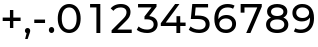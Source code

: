 SplineFontDB: 3.2
FontName: Montserrat-Medium
FullName: Montserrat Medium
FamilyName: Montserrat Medium
Weight: Medium
Copyright: Copyright 2011 The Montserrat Project Authors (https://github.com/JulietaUla/Montserrat)
Version: 7.200
ItalicAngle: 0
UnderlinePosition: -100
UnderlineWidth: 50
Ascent: 800
Descent: 200
InvalidEm: 0
sfntRevision: 0x00073333
LayerCount: 2
Layer: 0 1 "Back" 1
Layer: 1 1 "Fore" 0
XUID: [1021 357 2125170117 32022]
StyleMap: 0x0040
FSType: 0
OS2Version: 4
OS2_WeightWidthSlopeOnly: 0
OS2_UseTypoMetrics: 1
CreationTime: 1508265414
ModificationTime: 1609826816
PfmFamily: 81
TTFWeight: 500
TTFWidth: 5
LineGap: 0
VLineGap: 0
Panose: 0 0 6 0 0 0 0 0 0 0
OS2TypoAscent: 968
OS2TypoAOffset: 0
OS2TypoDescent: -251
OS2TypoDOffset: 0
OS2TypoLinegap: 0
OS2WinAscent: 1109
OS2WinAOffset: 0
OS2WinDescent: 270
OS2WinDOffset: 0
HheadAscent: 968
HheadAOffset: 0
HheadDescent: -251
HheadDOffset: 0
OS2SubXSize: 650
OS2SubYSize: 600
OS2SubXOff: 0
OS2SubYOff: 75
OS2SupXSize: 650
OS2SupYSize: 600
OS2SupXOff: 0
OS2SupYOff: 350
OS2StrikeYSize: 50
OS2StrikeYPos: 318
OS2CapHeight: 700
OS2XHeight: 530
OS2Vendor: 'ULA '
OS2CodePages: 20000197.00000000
OS2UnicodeRanges: 2000020f.00000003.00000000.00000000
Lookup: 1 0 0 "'aalt' Access All Alternates lookup 0" { "'aalt' Access All Alternates lookup 0 subtable"  } ['aalt' ('DFLT' <'dflt' > 'cyrl' <'BGR ' 'MKD ' 'SRB ' 'dflt' > 'latn' <'AZE ' 'CAT ' 'CRT ' 'KAZ ' 'MOL ' 'NLD ' 'ROM ' 'TAT ' 'TRK ' 'dflt' > ) ]
Lookup: 3 0 0 "'aalt' Access All Alternates lookup 1" { "'aalt' Access All Alternates lookup 1 subtable"  } ['aalt' ('DFLT' <'dflt' > 'cyrl' <'BGR ' 'MKD ' 'SRB ' 'dflt' > 'latn' <'AZE ' 'CAT ' 'CRT ' 'KAZ ' 'MOL ' 'NLD ' 'ROM ' 'TAT ' 'TRK ' 'dflt' > ) ]
Lookup: 6 0 0 "'ccmp' Glyph Composition/Decomposition lookup 2" { "'ccmp' Glyph Composition/Decomposition lookup 2 contextual 0"  "'ccmp' Glyph Composition/Decomposition lookup 2 contextual 1"  "'ccmp' Glyph Composition/Decomposition lookup 2 contextual 2"  "'ccmp' Glyph Composition/Decomposition lookup 2 contextual 3"  } ['ccmp' ('DFLT' <'dflt' > 'cyrl' <'BGR ' 'MKD ' 'SRB ' 'dflt' > 'latn' <'AZE ' 'CAT ' 'CRT ' 'KAZ ' 'MOL ' 'NLD ' 'ROM ' 'TAT ' 'TRK ' 'dflt' > ) ]
Lookup: 6 0 0 "'ccmp' Glyph Composition/Decomposition lookup 3" { "'ccmp' Glyph Composition/Decomposition lookup 3 contextual 0"  "'ccmp' Glyph Composition/Decomposition lookup 3 contextual 1"  } ['ccmp' ('DFLT' <'dflt' > 'cyrl' <'BGR ' 'MKD ' 'SRB ' 'dflt' > 'latn' <'AZE ' 'CAT ' 'CRT ' 'KAZ ' 'MOL ' 'NLD ' 'ROM ' 'TAT ' 'TRK ' 'dflt' > ) ]
Lookup: 4 0 0 "'ccmp' Glyph Composition/Decomposition lookup 4" { "'ccmp' Glyph Composition/Decomposition lookup 4 subtable"  } ['ccmp' ('DFLT' <'dflt' > 'cyrl' <'BGR ' 'MKD ' 'SRB ' 'dflt' > 'latn' <'AZE ' 'CAT ' 'CRT ' 'KAZ ' 'MOL ' 'NLD ' 'ROM ' 'TAT ' 'TRK ' 'dflt' > ) ]
Lookup: 4 0 0 "'ccmp' Glyph Composition/Decomposition lookup 5" { "'ccmp' Glyph Composition/Decomposition lookup 5 subtable"  } ['ccmp' ('DFLT' <'dflt' > 'cyrl' <'BGR ' 'MKD ' 'SRB ' 'dflt' > 'latn' <'AZE ' 'CAT ' 'CRT ' 'KAZ ' 'MOL ' 'NLD ' 'ROM ' 'TAT ' 'TRK ' 'dflt' > ) ]
Lookup: 4 0 0 "'ccmp' Glyph Composition/Decomposition in Latin lookup 6" { "'ccmp' Glyph Composition/Decomposition in Latin lookup 6 subtable"  } ['ccmp' ('latn' <'dflt' > ) ]
Lookup: 4 0 0 "'ccmp' Glyph Composition/Decomposition in Latin lookup 7" { "'ccmp' Glyph Composition/Decomposition in Latin lookup 7 subtable"  } ['ccmp' ('latn' <'dflt' > ) ]
Lookup: 4 0 0 "'locl' Localized Forms in Latin lookup 8" { "'locl' Localized Forms in Latin lookup 8 subtable"  } ['locl' ('latn' <'NLD ' > ) ]
Lookup: 6 0 0 "'locl' Localized Forms in Latin lookup 9" { "'locl' Localized Forms in Latin lookup 9 contextual 0"  "'locl' Localized Forms in Latin lookup 9 contextual 1"  } ['locl' ('latn' <'CAT ' > ) ]
Lookup: 1 0 0 "'locl' Localized Forms in Latin lookup 10" { "'locl' Localized Forms in Latin lookup 10 subtable"  } ['locl' ('latn' <'ROM ' > ) ]
Lookup: 1 0 0 "'locl' Localized Forms in Latin lookup 11" { "'locl' Localized Forms in Latin lookup 11 subtable"  } ['locl' ('latn' <'MOL ' > ) ]
Lookup: 1 0 0 "'locl' Localized Forms in Latin lookup 12" { "'locl' Localized Forms in Latin lookup 12 subtable"  } ['locl' ('latn' <'KAZ ' > ) ]
Lookup: 1 0 0 "'locl' Localized Forms in Latin lookup 13" { "'locl' Localized Forms in Latin lookup 13 subtable"  } ['locl' ('latn' <'TAT ' > ) ]
Lookup: 1 0 0 "'locl' Localized Forms in Latin lookup 14" { "'locl' Localized Forms in Latin lookup 14 subtable"  } ['locl' ('latn' <'TRK ' > ) ]
Lookup: 1 0 0 "'locl' Localized Forms in Latin lookup 15" { "'locl' Localized Forms in Latin lookup 15 subtable"  } ['locl' ('latn' <'CRT ' > ) ]
Lookup: 1 0 0 "'locl' Localized Forms in Latin lookup 16" { "'locl' Localized Forms in Latin lookup 16 subtable"  } ['locl' ('latn' <'AZE ' > ) ]
Lookup: 1 0 0 "'locl' Localized Forms in Cyrillic lookup 17" { "'locl' Localized Forms in Cyrillic lookup 17 subtable"  } ['locl' ('cyrl' <'BGR ' > ) ]
Lookup: 1 0 0 "'locl' Localized Forms in Cyrillic lookup 18" { "'locl' Localized Forms in Cyrillic lookup 18 subtable"  } ['locl' ('cyrl' <'MKD ' > ) ]
Lookup: 1 0 0 "'locl' Localized Forms in Cyrillic lookup 19" { "'locl' Localized Forms in Cyrillic lookup 19 subtable"  } ['locl' ('cyrl' <'SRB ' > ) ]
Lookup: 1 0 0 "'locl' Localized Forms in Cyrillic lookup 20" { "'locl' Localized Forms in Cyrillic lookup 20 subtable"  } ['locl' ('cyrl' <'CHU ' > ) ]
Lookup: 1 0 0 "'locl' Localized Forms in Cyrillic lookup 21" { "'locl' Localized Forms in Cyrillic lookup 21 subtable"  } ['locl' ('cyrl' <'BSH ' > ) ]
Lookup: 1 0 0 "'subs' Subscript lookup 22" { "'subs' Subscript lookup 22 subtable" ("inferior") } ['subs' ('DFLT' <'dflt' > 'cyrl' <'BGR ' 'MKD ' 'SRB ' 'dflt' > 'latn' <'AZE ' 'CAT ' 'CRT ' 'KAZ ' 'MOL ' 'NLD ' 'ROM ' 'TAT ' 'TRK ' 'dflt' > ) ]
Lookup: 1 0 0 "'sinf' Scientific Inferiors lookup 23" { "'sinf' Scientific Inferiors lookup 23 subtable"  } ['sinf' ('DFLT' <'dflt' > 'cyrl' <'BGR ' 'MKD ' 'SRB ' 'dflt' > 'latn' <'AZE ' 'CAT ' 'CRT ' 'KAZ ' 'MOL ' 'NLD ' 'ROM ' 'TAT ' 'TRK ' 'dflt' > ) ]
Lookup: 1 0 0 "'sups' Superscript lookup 24" { "'sups' Superscript lookup 24 subtable" ("superior") } ['sups' ('DFLT' <'dflt' > 'cyrl' <'BGR ' 'MKD ' 'SRB ' 'dflt' > 'latn' <'AZE ' 'CAT ' 'CRT ' 'KAZ ' 'MOL ' 'NLD ' 'ROM ' 'TAT ' 'TRK ' 'dflt' > ) ]
Lookup: 1 0 0 "'numr' Numerators lookup 25" { "'numr' Numerators lookup 25 subtable"  } ['numr' ('DFLT' <'dflt' > 'cyrl' <'BGR ' 'MKD ' 'SRB ' 'dflt' > 'latn' <'AZE ' 'CAT ' 'CRT ' 'KAZ ' 'MOL ' 'NLD ' 'ROM ' 'TAT ' 'TRK ' 'dflt' > ) ]
Lookup: 1 0 0 "'dnom' Denominators lookup 26" { "'dnom' Denominators lookup 26 subtable"  } ['dnom' ('DFLT' <'dflt' > 'cyrl' <'BGR ' 'MKD ' 'SRB ' 'dflt' > 'latn' <'AZE ' 'CAT ' 'CRT ' 'KAZ ' 'MOL ' 'NLD ' 'ROM ' 'TAT ' 'TRK ' 'dflt' > ) ]
Lookup: 1 0 0 "'frac' Diagonal Fractions lookup 27" { "'frac' Diagonal Fractions lookup 27 subtable"  } ['frac' ('DFLT' <'dflt' > 'cyrl' <'BGR ' 'MKD ' 'SRB ' 'dflt' > 'latn' <'AZE ' 'CAT ' 'CRT ' 'KAZ ' 'MOL ' 'NLD ' 'ROM ' 'TAT ' 'TRK ' 'dflt' > ) ]
Lookup: 1 0 0 "'frac' Diagonal Fractions lookup 28" { "'frac' Diagonal Fractions lookup 28 subtable"  } ['frac' ('DFLT' <'dflt' > 'cyrl' <'BGR ' 'MKD ' 'SRB ' 'dflt' > 'latn' <'AZE ' 'CAT ' 'CRT ' 'KAZ ' 'MOL ' 'NLD ' 'ROM ' 'TAT ' 'TRK ' 'dflt' > ) ]
Lookup: 6 0 0 "'frac' Diagonal Fractions lookup 29" { "'frac' Diagonal Fractions lookup 29 contextual 0"  "'frac' Diagonal Fractions lookup 29 contextual 1"  } ['frac' ('DFLT' <'dflt' > 'cyrl' <'BGR ' 'MKD ' 'SRB ' 'dflt' > 'latn' <'AZE ' 'CAT ' 'CRT ' 'KAZ ' 'MOL ' 'NLD ' 'ROM ' 'TAT ' 'TRK ' 'dflt' > ) ]
Lookup: 6 0 0 "'ordn' Ordinals lookup 30" { "'ordn' Ordinals lookup 30 contextual 0"  "'ordn' Ordinals lookup 30 contextual 1"  } ['ordn' ('DFLT' <'dflt' > 'cyrl' <'BGR ' 'MKD ' 'SRB ' 'dflt' > 'latn' <'AZE ' 'CAT ' 'CRT ' 'KAZ ' 'MOL ' 'NLD ' 'ROM ' 'TAT ' 'TRK ' 'dflt' > ) ]
Lookup: 4 0 0 "'ordn' Ordinals lookup 31" { "'ordn' Ordinals lookup 31 subtable"  } ['ordn' ('DFLT' <'dflt' > 'cyrl' <'BGR ' 'MKD ' 'SRB ' 'dflt' > 'latn' <'AZE ' 'CAT ' 'CRT ' 'KAZ ' 'MOL ' 'NLD ' 'ROM ' 'TAT ' 'TRK ' 'dflt' > ) ]
Lookup: 1 0 0 "'lnum' Lining Figures lookup 32" { "'lnum' Lining Figures lookup 32 subtable"  } ['lnum' ('DFLT' <'dflt' > 'cyrl' <'BGR ' 'MKD ' 'SRB ' 'dflt' > 'latn' <'AZE ' 'CAT ' 'CRT ' 'KAZ ' 'MOL ' 'NLD ' 'ROM ' 'TAT ' 'TRK ' 'dflt' > ) ]
Lookup: 1 0 0 "'pnum' Proportional Numbers lookup 33" { "'pnum' Proportional Numbers lookup 33 subtable"  } ['pnum' ('DFLT' <'dflt' > 'cyrl' <'BGR ' 'MKD ' 'SRB ' 'dflt' > 'latn' <'AZE ' 'CAT ' 'CRT ' 'KAZ ' 'MOL ' 'NLD ' 'ROM ' 'TAT ' 'TRK ' 'dflt' > ) ]
Lookup: 1 0 0 "'tnum' Tabular Numbers lookup 34" { "'tnum' Tabular Numbers lookup 34 subtable"  } ['tnum' ('DFLT' <'dflt' > 'cyrl' <'BGR ' 'MKD ' 'SRB ' 'dflt' > 'latn' <'AZE ' 'CAT ' 'CRT ' 'KAZ ' 'MOL ' 'NLD ' 'ROM ' 'TAT ' 'TRK ' 'dflt' > ) ]
Lookup: 1 0 0 "'onum' Oldstyle Figures lookup 35" { "'onum' Oldstyle Figures lookup 35 subtable" ("oldstyle") } ['onum' ('DFLT' <'dflt' > 'cyrl' <'BGR ' 'MKD ' 'SRB ' 'dflt' > 'latn' <'AZE ' 'CAT ' 'CRT ' 'KAZ ' 'MOL ' 'NLD ' 'ROM ' 'TAT ' 'TRK ' 'dflt' > ) ]
Lookup: 1 0 0 "'c2sc' Capitals to Small Capitals lookup 36" { "'c2sc' Capitals to Small Capitals lookup 36 subtable"  } ['c2sc' ('DFLT' <'dflt' > 'cyrl' <'BGR ' 'MKD ' 'SRB ' 'dflt' > 'latn' <'AZE ' 'CAT ' 'CRT ' 'KAZ ' 'MOL ' 'NLD ' 'ROM ' 'TAT ' 'TRK ' 'dflt' > ) ]
Lookup: 1 0 0 "'smcp' Lowercase to Small Capitals lookup 37" { "'smcp' Lowercase to Small Capitals lookup 37 subtable"  } ['smcp' ('DFLT' <'dflt' > 'cyrl' <'BGR ' 'MKD ' 'SRB ' 'dflt' > 'latn' <'AZE ' 'CAT ' 'CRT ' 'KAZ ' 'MOL ' 'NLD ' 'ROM ' 'TAT ' 'TRK ' 'dflt' > ) ]
Lookup: 1 0 0 "'case' Case-Sensitive Forms lookup 38" { "'case' Case-Sensitive Forms lookup 38 subtable"  } ['case' ('DFLT' <'dflt' > 'cyrl' <'BGR ' 'MKD ' 'SRB ' 'dflt' > 'latn' <'AZE ' 'CAT ' 'CRT ' 'KAZ ' 'MOL ' 'NLD ' 'ROM ' 'TAT ' 'TRK ' 'dflt' > ) ]
Lookup: 4 0 0 "'dlig' Discretionary Ligatures lookup 39" { "'dlig' Discretionary Ligatures lookup 39 subtable"  } ['dlig' ('DFLT' <'dflt' > 'cyrl' <'BGR ' 'MKD ' 'SRB ' 'dflt' > 'latn' <'AZE ' 'CAT ' 'CRT ' 'KAZ ' 'MOL ' 'NLD ' 'ROM ' 'TAT ' 'TRK ' 'dflt' > ) ]
Lookup: 4 0 1 "'liga' Standard Ligatures lookup 40" { "'liga' Standard Ligatures lookup 40 subtable"  } ['liga' ('DFLT' <'dflt' > 'cyrl' <'BGR ' 'MKD ' 'SRB ' 'dflt' > 'latn' <'AZE ' 'CAT ' 'CRT ' 'KAZ ' 'MOL ' 'NLD ' 'ROM ' 'TAT ' 'TRK ' 'dflt' > ) ]
Lookup: 1 0 0 "'salt' Stylistic Alternatives lookup 41" { "'salt' Stylistic Alternatives lookup 41 subtable"  } ['salt' ('DFLT' <'dflt' > 'cyrl' <'BGR ' 'MKD ' 'SRB ' 'dflt' > 'latn' <'AZE ' 'CAT ' 'CRT ' 'KAZ ' 'MOL ' 'NLD ' 'ROM ' 'TAT ' 'TRK ' 'dflt' > ) ]
Lookup: 1 0 0 "'ss01' Style Set 1 lookup 42" { "'ss01' Style Set 1 lookup 42 subtable"  } ['ss01' ('DFLT' <'dflt' > 'cyrl' <'BGR ' 'MKD ' 'SRB ' 'dflt' > 'latn' <'AZE ' 'CAT ' 'CRT ' 'KAZ ' 'MOL ' 'NLD ' 'ROM ' 'TAT ' 'TRK ' 'dflt' > ) ]
Lookup: 1 0 0 "Single Substitution lookup 43" { "Single Substitution lookup 43 subtable"  } []
Lookup: 1 0 0 "Single Substitution lookup 44" { "Single Substitution lookup 44 subtable"  } []
Lookup: 260 0 0 "'mark' Mark Positioning lookup 2" { "'mark' Mark Positioning lookup 2 subtable"  } ['mark' ('DFLT' <'dflt' > 'cyrl' <'dflt' > 'latn' <'dflt' > ) ]
Lookup: 260 0 0 "'mark' Mark Positioning lookup 3" { "'mark' Mark Positioning lookup 3 subtable"  } ['mark' ('DFLT' <'dflt' > 'cyrl' <'dflt' > 'latn' <'dflt' > ) ]
Lookup: 260 0 0 "'mark' Mark Positioning lookup 4" { "'mark' Mark Positioning lookup 4 subtable"  } ['mark' ('DFLT' <'dflt' > 'cyrl' <'dflt' > 'latn' <'dflt' > ) ]
Lookup: 262 256 0 "'mkmk' Mark to Mark lookup 5" { "'mkmk' Mark to Mark lookup 5 subtable"  } ['mkmk' ('DFLT' <'dflt' > 'cyrl' <'dflt' > 'latn' <'dflt' > ) ]
Lookup: 262 512 0 "'mkmk' Mark to Mark lookup 6" { "'mkmk' Mark to Mark lookup 6 subtable"  } ['mkmk' ('DFLT' <'dflt' > 'cyrl' <'dflt' > 'latn' <'dflt' > ) ]
Lookup: 262 512 0 "'mkmk' Mark to Mark lookup 7" { "'mkmk' Mark to Mark lookup 7 subtable"  } ['mkmk' ('DFLT' <'dflt' > 'cyrl' <'dflt' > 'latn' <'dflt' > ) ]
MarkAttachClasses: 3
"MarkClass-1" 52 dotbelowcomb uni0324 uni0326 uni0327 uni032E uni0331
"MarkClass-2" 978 uni0308 uni03080300 uni03080301 uni03080304 uni0307 uni03070304 gravecomb uni03000304 acutecomb uni03010307 uni03010304 uni030B uni0302 uni030C uni030C0307 uni0306 uni030A uni030A0301 tildecomb uni03030308 tildecomb_acutecomb uni03030304 uni0304 uni03040308 uni03040300 uni03040301 hookabovecomb uni030F uni0311 uni0312 uni0308.case uni03080300.case uni03080301.case uni03080304.case uni0307.case uni03070304.case gravecomb.case uni03000304.case acutecomb.case uni03010307.case uni03010304.case uni030B.case uni0302.case uni030C.case uni030C0307.case uni0306.case tildecomb.case uni03030308.case tildecomb_acutecomb.case uni03030304.case uni0304.case uni03040308.case uni03040300.case uni03040301.case hookabovecomb.case uni030F.case uni0311.case uni03060301 uni03060300 uni03060309 uni03060303 uni03020301 uni03020300 uni03020309 uni03020303 uni03060301.case uni03060300.case uni03060309.case uni03060303.case uni03020301.case uni03020300.case uni03020309.case uni03020303.case
DEI: 91125
ChainSub2: coverage "'ordn' Ordinals lookup 30 contextual 1" 0 0 0 1
 1 1 0
  Coverage: 3 O o
  BCoverage: 49 zero one two three four five six seven eight nine
 1
  SeqLookup: 0 "Single Substitution lookup 44"
EndFPST
ChainSub2: coverage "'ordn' Ordinals lookup 30 contextual 0" 0 0 0 1
 1 1 0
  Coverage: 3 A a
  BCoverage: 49 zero one two three four five six seven eight nine
 1
  SeqLookup: 0 "Single Substitution lookup 44"
EndFPST
ChainSub2: coverage "'frac' Diagonal Fractions lookup 29 contextual 1" 0 0 0 1
 1 1 0
  Coverage: 99 zero.numr one.numr two.numr three.numr four.numr five.numr six.numr seven.numr eight.numr nine.numr
  BCoverage: 99 zero.dnom one.dnom two.dnom three.dnom four.dnom five.dnom six.dnom seven.dnom eight.dnom nine.dnom
 1
  SeqLookup: 0 "Single Substitution lookup 44"
EndFPST
ChainSub2: coverage "'frac' Diagonal Fractions lookup 29 contextual 0" 0 0 0 1
 1 1 0
  Coverage: 99 zero.numr one.numr two.numr three.numr four.numr five.numr six.numr seven.numr eight.numr nine.numr
  BCoverage: 8 fraction
 1
  SeqLookup: 0 "Single Substitution lookup 44"
EndFPST
ChainSub2: coverage "'locl' Localized Forms in Latin lookup 9 contextual 1" 0 0 0 1
 1 1 1
  Coverage: 14 periodcentered
  BCoverage: 1 L
  FCoverage: 1 L
 1
  SeqLookup: 0 "Single Substitution lookup 44"
EndFPST
ChainSub2: coverage "'locl' Localized Forms in Latin lookup 9 contextual 0" 0 0 0 1
 1 1 1
  Coverage: 14 periodcentered
  BCoverage: 1 l
  FCoverage: 1 l
 1
  SeqLookup: 0 "Single Substitution lookup 43"
EndFPST
ChainSub2: coverage "'ccmp' Glyph Composition/Decomposition lookup 3 contextual 1" 0 0 0 1
 1 1 0
  Coverage: 411 uni0308 uni03080300 uni03080301 uni03080304 uni0307 uni03070304 gravecomb uni03000304 acutecomb uni03010307 uni03010304 uni030B uni0302 uni030C uni030C0307 uni0306 tildecomb uni03030308 tildecomb_acutecomb uni03030304 uni0304 uni03040308 uni03040300 uni03040301 hookabovecomb uni030F uni0311 uni0335 uni0337 uni0338 uni03060301 uni03060300 uni03060309 uni03060303 uni03020301 uni03020300 uni03020309 uni03020303
  BCoverage: 601 uni0308.case uni03080300.case uni03080301.case uni03080304.case uni0307.case uni03070304.case gravecomb.case uni03000304.case acutecomb.case uni03010307.case uni03010304.case uni030B.case uni0302.case uni030C.case uni030C0307.case uni0306.case tildecomb.case uni03030308.case tildecomb_acutecomb.case uni03030304.case uni0304.case uni03040308.case uni03040300.case uni03040301.case hookabovecomb.case uni030F.case uni0311.case uni0335.case uni0337.case uni0338.case uni03060301.case uni03060300.case uni03060309.case uni03060303.case uni03020301.case uni03020300.case uni03020309.case uni03020303.case
 1
  SeqLookup: 0 "Single Substitution lookup 43"
EndFPST
ChainSub2: coverage "'ccmp' Glyph Composition/Decomposition lookup 3 contextual 0" 0 0 0 1
 1 0 1
  Coverage: 411 uni0308 uni03080300 uni03080301 uni03080304 uni0307 uni03070304 gravecomb uni03000304 acutecomb uni03010307 uni03010304 uni030B uni0302 uni030C uni030C0307 uni0306 tildecomb uni03030308 tildecomb_acutecomb uni03030304 uni0304 uni03040308 uni03040300 uni03040301 hookabovecomb uni030F uni0311 uni0335 uni0337 uni0338 uni03060301 uni03060300 uni03060309 uni03060303 uni03020301 uni03020300 uni03020309 uni03020303
  FCoverage: 601 uni0308.case uni03080300.case uni03080301.case uni03080304.case uni0307.case uni03070304.case gravecomb.case uni03000304.case acutecomb.case uni03010307.case uni03010304.case uni030B.case uni0302.case uni030C.case uni030C0307.case uni0306.case tildecomb.case uni03030308.case tildecomb_acutecomb.case uni03030304.case uni0304.case uni03040308.case uni03040300.case uni03040301.case hookabovecomb.case uni030F.case uni0311.case uni0335.case uni0337.case uni0338.case uni03060301.case uni03060300.case uni03060309.case uni03060303.case uni03020301.case uni03020300.case uni03020309.case uni03020303.case
 1
  SeqLookup: 0 "Single Substitution lookup 43"
EndFPST
ChainSub2: coverage "'ccmp' Glyph Composition/Decomposition lookup 2 contextual 3" 0 0 0 1
 1 1 0
  Coverage: 411 uni0308 uni03080300 uni03080301 uni03080304 uni0307 uni03070304 gravecomb uni03000304 acutecomb uni03010307 uni03010304 uni030B uni0302 uni030C uni030C0307 uni0306 tildecomb uni03030308 tildecomb_acutecomb uni03030304 uni0304 uni03040308 uni03040300 uni03040301 hookabovecomb uni030F uni0311 uni0335 uni0337 uni0338 uni03060301 uni03060300 uni03060309 uni03060303 uni03020301 uni03020300 uni03020309 uni03020303
  BCoverage: 5246 A Aacute Abreve uni1EAE uni1EB6 uni1EB0 uni1EB2 uni1EB4 uni01CD Acircumflex uni1EA4 uni1EAC uni1EA6 uni1EA8 uni1EAA uni0200 Adieresis uni1EA0 Agrave uni1EA2 uni0202 Amacron Aogonek Aring Aringacute Atilde AE AEacute B C Cacute Ccaron Ccedilla uni1E08 Ccircumflex Cdotaccent D uni01C4 Eth Dcaron Dcroat uni1E0C uni1E0E uni01C5 E Eacute Ebreve Ecaron uni1E1C Ecircumflex uni1EBE uni1EC6 uni1EC0 uni1EC2 uni1EC4 uni0204 Edieresis Edotaccent uni1EB8 Egrave uni1EBA uni0206 Emacron uni1E16 uni1E14 Eogonek uni1EBC uni01B7 uni01EE F G Gbreve Gcaron Gcircumflex Gcommaaccent Gdotaccent uni1E20 uni01E4 H Hbar uni1E2A uni021E Hcircumflex uni1E24 I IJ Iacute Ibreve Icircumflex uni0208 Idieresis uni1E2E Idotaccent uni1ECA Igrave uni1EC8 uni020A Imacron Iogonek Itilde J Jcircumflex K uni01E8 Kcommaaccent L uni01C7 Lacute Lcaron Lcommaaccent Ldot uni1E36 uni01C8 uni1E3A Lslash M uni1E42 N uni01CA Nacute Ncaron Ncommaaccent uni1E44 uni1E46 Eng uni01CB uni1E48 Ntilde O Oacute Obreve Ocircumflex uni1ED0 uni1ED8 uni1ED2 uni1ED4 uni1ED6 uni020C Odieresis uni022A uni0230 uni1ECC Ograve uni1ECE Ohorn uni1EDA uni1EE2 uni1EDC uni1EDE uni1EE0 Ohungarumlaut uni020E Omacron uni1E52 uni1E50 uni01EA Oslash Oslashacute Otilde uni1E4C uni1E4E uni022C OE P Thorn Q R Racute Rcaron Rcommaaccent uni0210 uni1E5A uni0212 uni1E5E S Sacute uni1E64 uniA78B Scaron uni1E66 Scedilla Scircumflex Scommaaccent uni1E60 uni1E62 uni1E68 uni1E9E uni018F T Tbar Tcaron uni0162 uni021A uni1E6C uni1E6E U Uacute Ubreve uni01D3 Ucircumflex uni0214 Udieresis uni1EE4 Ugrave uni1EE6 Uhorn uni1EE8 uni1EF0 uni1EEA uni1EEC uni1EEE Uhungarumlaut uni0216 Umacron uni1E7A Uogonek Uring Utilde uni1E78 V W Wacute Wcircumflex Wdieresis Wgrave X Y Yacute Ycircumflex Ydieresis uni1E8E uni1EF4 Ygrave uni1EF6 uni0232 uni1EF8 Z Zacute Zcaron Zdotaccent uni1E92 Iacute_J.loclNLD A.ss01 Aacute.ss01 Abreve.ss01 uni1EAE.ss01 uni1EB6.ss01 uni1EB0.ss01 uni1EB2.ss01 uni1EB4.ss01 uni01CD.ss01 Acircumflex.ss01 uni1EA4.ss01 uni1EAC.ss01 uni1EA6.ss01 uni1EA8.ss01 uni1EAA.ss01 uni0200.ss01 Adieresis.ss01 uni1EA0.ss01 Agrave.ss01 uni1EA2.ss01 uni0202.ss01 Amacron.ss01 Aogonek.ss01 Aring.ss01 Aringacute.ss01 Atilde.ss01 AE.ss01 AEacute.ss01 uni01C4.ss01 uni01C5.ss01 E.ss01 Eacute.ss01 Ebreve.ss01 Ecaron.ss01 uni1E1C.ss01 Ecircumflex.ss01 uni1EBE.ss01 uni1EC6.ss01 uni1EC0.ss01 uni1EC2.ss01 uni1EC4.ss01 uni0204.ss01 Edieresis.ss01 Edotaccent.ss01 uni1EB8.ss01 Egrave.ss01 uni1EBA.ss01 uni0206.ss01 Emacron.ss01 uni1E16.ss01 uni1E14.ss01 Eogonek.ss01 uni1EBC.ss01 F.ss01 G.ss01 Gbreve.ss01 Gcaron.ss01 Gcircumflex.ss01 Gcommaaccent.ss01 Gdotaccent.ss01 uni1E20.ss01 uni01E4.ss01 I.ss01 IJ.ss01 Iacute.ss01 Iacute_J.loclNLD.ss01 Ibreve.ss01 Icircumflex.ss01 uni0208.ss01 Idieresis.ss01 uni1E2E.ss01 Idotaccent.ss01 uni1ECA.ss01 Igrave.ss01 uni1EC8.ss01 uni020A.ss01 Imacron.ss01 Iogonek.ss01 Itilde.ss01 J.ss01 Jcircumflex.ss01 uni01C7.ss01 M.ss01 uni1E42.ss01 N.ss01 uni01CA.ss01 Nacute.ss01 Ncaron.ss01 Ncommaaccent.ss01 uni1E44.ss01 uni1E46.ss01 Eng.ss01 uni01CB.ss01 uni1E48.ss01 Ntilde.ss01 Q.ss01 uni018F.ss01 T.ss01 Tbar.ss01 Tcaron.ss01 uni0162.ss01 uni021A.ss01 uni1E6C.ss01 uni1E6E.ss01 U.ss01 Uacute.ss01 Ubreve.ss01 uni01D3.ss01 Ucircumflex.ss01 uni0214.ss01 Udieresis.ss01 uni1EE4.ss01 Ugrave.ss01 uni1EE6.ss01 Uhorn.ss01 uni1EE8.ss01 uni1EF0.ss01 uni1EEA.ss01 uni1EEC.ss01 uni1EEE.ss01 Uhungarumlaut.ss01 uni0216.ss01 Umacron.ss01 uni1E7A.ss01 Uogonek.ss01 Uring.ss01 Utilde.ss01 uni1E78.ss01 W.ss01 Wacute.ss01 Wcircumflex.ss01 Wdieresis.ss01 Wgrave.ss01 Y.ss01 Yacute.ss01 Ycircumflex.ss01 Ydieresis.ss01 uni1E8E.ss01 uni1EF4.ss01 Ygrave.ss01 uni1EF6.ss01 uni0232.ss01 uni1EF8.ss01 Z.ss01 Zacute.ss01 Zcaron.ss01 Zdotaccent.ss01 uni1E92.ss01 uni0410 uni0411 uni0412 uni0413 uni0403 uni0490 uni0414 uni0415 uni0400 uni0401 uni0416 uni0417 uni0418 uni0419 uni040D uni048A uni041A uni040C uni041B uni041C uni041D uni041E uni041F uni0420 uni0421 uni0422 uni0423 uni040E uni0424 uni0425 uni0427 uni0426 uni0428 uni0429 uni040F uni042C uni042A uni042B uni0409 uni040A uni0405 uni0404 uni042D uni0406 uni0407 uni0408 uni040B uni042E uni042F uni0402 uni0462 uni046A uni0472 uni0474 uni0492 uni0494 uni0496 uni0498 uni049A uni049C uni049E uni04A0 uni04A2 uni04A4 uni04A6 uni0524 uni04A8 uni04AA uni04AC uni04AE uni04B0 uni04B2 uni04B4 uni04B6 uni04B8 uni04BA uni0526 uni04BC uni04BE uni04C0 uni04C1 uni04C3 uni04C7 uni04C9 uni04CB uni04CD uni04D0 uni04D2 uni04D4 uni04D6 uni04D8 uni04DA uni04DC uni04DE uni04E0 uni04E2 uni04E4 uni04E6 uni04E8 uni04EA uni04EC uni04EE uni04F0 uni04F2 uni04F4 uni04F6 uni04F8 uni04FA uni04FC uni04FE uni0510 uni0512 uni051A uni051C uni048C uni048E uni0528 uni052E uni0414.loclBGR uni041B.loclBGR uni0424.loclBGR uni0492.loclBSH uni0498.loclBSH uni04AA.loclBSH uni04AA.loclCHU uni0410.ss01 uni0414.ss01 uni0415.ss01 uni0400.ss01 uni0401.ss01 uni0418.ss01 uni0419.ss01 uni048A.ss01 uni040D.ss01 uni041B.ss01 uni0420.ss01 uni0422.ss01 uni0423.ss01 uni040E.ss01 uni0424.ss01 uni042C.ss01 uni042A.ss01 uni042B.ss01 uni0409.ss01 uni040A.ss01 uni0408.ss01 uni0462.ss01 uni04AC.ss01 uni04D0.ss01 uni04D2.ss01 uni04D4.ss01 uni04D6.ss01 uni04E2.ss01 uni04E4.ss01 uni04EE.ss01 uni04F0.ss01 uni04F2.ss01 uni04F8.ss01 uni051A.ss01 uni048C.ss01 uni0394 uni03A9 uni212B uni212A
 1
  SeqLookup: 0 "Single Substitution lookup 43"
EndFPST
ChainSub2: coverage "'ccmp' Glyph Composition/Decomposition lookup 2 contextual 2" 0 0 0 1
 1 1 0
  Coverage: 411 uni0308 uni03080300 uni03080301 uni03080304 uni0307 uni03070304 gravecomb uni03000304 acutecomb uni03010307 uni03010304 uni030B uni0302 uni030C uni030C0307 uni0306 tildecomb uni03030308 tildecomb_acutecomb uni03030304 uni0304 uni03040308 uni03040300 uni03040301 hookabovecomb uni030F uni0311 uni0335 uni0337 uni0338 uni03060301 uni03060300 uni03060309 uni03060303 uni03020301 uni03020300 uni03020309 uni03020303
  BCoverage: 411 uni0308 uni03080300 uni03080301 uni03080304 uni0307 uni03070304 gravecomb uni03000304 acutecomb uni03010307 uni03010304 uni030B uni0302 uni030C uni030C0307 uni0306 tildecomb uni03030308 tildecomb_acutecomb uni03030304 uni0304 uni03040308 uni03040300 uni03040301 hookabovecomb uni030F uni0311 uni0335 uni0337 uni0338 uni03060301 uni03060300 uni03060309 uni03060303 uni03020301 uni03020300 uni03020309 uni03020303
 1
  SeqLookup: 0 "Single Substitution lookup 43"
EndFPST
ChainSub2: coverage "'ccmp' Glyph Composition/Decomposition lookup 2 contextual 1" 0 0 0 1
 1 0 2
  Coverage: 3 i j
  FCoverage: 92 uni031B dotbelowcomb uni0324 uni0327 uni0328 uni032E uni0331 uni0335 uni0336 uni0337 uni0338
  FCoverage: 131 uni0308 uni0307 gravecomb acutecomb uni030B uni0302 uni030C uni0306 uni030A tildecomb uni0304 hookabovecomb uni030F uni0311 uni0312
 1
  SeqLookup: 0 "Single Substitution lookup 43"
EndFPST
ChainSub2: coverage "'ccmp' Glyph Composition/Decomposition lookup 2 contextual 0" 0 0 0 1
 1 0 1
  Coverage: 3 i j
  FCoverage: 131 uni0308 uni0307 gravecomb acutecomb uni030B uni0302 uni030C uni0306 uni030A tildecomb uni0304 hookabovecomb uni030F uni0311 uni0312
 1
  SeqLookup: 0 "Single Substitution lookup 43"
EndFPST
TtTable: prep
SVTCA[y-axis]
MPPEM
PUSHW_1
 200
GT
IF
PUSHB_2
 1
 1
INSTCTRL
EIF
PUSHB_1
 1
PUSHW_2
 2048
 2048
MUL
WCVTF
PUSHB_2
 0
 7
WS
NPUSHB
 9
 0
 107
 91
 75
 59
 0
 39
 7
 0
LOOPCALL
PUSHB_2
 0
 7
WS
NPUSHB
 16
 112
 2
 96
 8
 80
 8
 64
 8
 52
 6
 44
 4
 30
 7
 7
 8
LOOPCALL
PUSHB_2
 0
 7
WS
NPUSHB
 16
 114
 0
 104
 6
 88
 6
 72
 6
 58
 4
 48
 2
 37
 5
 7
 8
LOOPCALL
PUSHB_2
 0
 14
WS
NPUSHW
 9
 7232
 6208
 5184
 4160
 3392
 2880
 1984
 7
 9
LOOPCALL
PUSHB_2
 0
 21
WS
NPUSHW
 9
 64
 64
 64
 64
 64
 64
 64
 7
 9
LOOPCALL
PUSHB_2
 3
 0
WCVTP
PUSHB_2
 36
 1
GETINFO
LTEQ
IF
PUSHB_1
 64
GETINFO
IF
PUSHB_2
 3
 100
WCVTP
PUSHB_2
 38
 1
GETINFO
LTEQ
IF
PUSHW_3
 2176
 1
 1088
GETINFO
MUL
EQ
IF
PUSHB_2
 3
 0
WCVTP
EIF
EIF
EIF
EIF
NPUSHB
 16
 114
 0
 98
 6
 82
 6
 66
 6
 54
 4
 46
 2
 32
 5
 7
 12
LOOPCALL
PUSHW_1
 511
SCANCTRL
PUSHB_1
 4
SCANTYPE
PUSHB_2
 2
 0
WCVTP
PUSHB_4
 5
 100
 6
 0
WCVTP
WCVTP
EndTTInstrs
TtTable: fpgm
PUSHB_1
 0
FDEF
DUP
PUSHB_1
 0
NEQ
IF
RCVT
EIF
DUP
DUP
MPPEM
PUSHW_1
 14
LTEQ
MPPEM
PUSHB_1
 6
GTEQ
AND
IF
PUSHB_1
 52
ELSE
PUSHB_1
 40
EIF
ADD
FLOOR
DUP
ROLL
NEQ
IF
PUSHB_1
 2
CINDEX
SUB
PUSHW_2
 2048
 2048
MUL
MUL
SWAP
DIV
ELSE
POP
POP
PUSHB_1
 0
EIF
PUSHB_1
 0
RS
SWAP
WCVTP
PUSHB_3
 0
 1
 0
RS
ADD
WS
ENDF
PUSHB_1
 1
FDEF
PUSHB_1
 32
ADD
FLOOR
ENDF
PUSHB_1
 2
FDEF
DUP
ABS
DUP
PUSHB_1
 192
LT
PUSHB_1
 4
MINDEX
AND
PUSHB_3
 40
 1
 11
RS
RCVT
MUL
RCVT
PUSHB_1
 6
RCVT
IF
POP
PUSHB_1
 3
CINDEX
EIF
GT
OR
IF
POP
SWAP
POP
ELSE
ROLL
IF
DUP
PUSHB_1
 80
LT
IF
POP
PUSHB_1
 64
EIF
ELSE
DUP
PUSHB_1
 56
LT
IF
POP
PUSHB_1
 56
EIF
EIF
DUP
PUSHB_2
 1
 11
RS
RCVT
MUL
RCVT
SUB
ABS
PUSHB_1
 40
LT
IF
POP
PUSHB_2
 1
 11
RS
RCVT
MUL
RCVT
DUP
PUSHB_1
 48
LT
IF
POP
PUSHB_1
 48
EIF
ELSE
DUP
PUSHB_1
 192
LT
IF
DUP
FLOOR
DUP
ROLL
ROLL
SUB
DUP
PUSHB_1
 10
LT
IF
ADD
ELSE
DUP
PUSHB_1
 32
LT
IF
POP
PUSHB_1
 10
ADD
ELSE
DUP
PUSHB_1
 54
LT
IF
POP
PUSHB_1
 54
ADD
ELSE
ADD
EIF
EIF
EIF
ELSE
PUSHB_1
 2
CINDEX
PUSHB_1
 10
RS
MUL
PUSHB_1
 0
GT
IF
PUSHB_1
 0
MPPEM
PUSHB_1
 10
LT
IF
POP
PUSHB_1
 10
RS
ELSE
MPPEM
PUSHB_1
 30
LT
IF
POP
PUSHB_1
 30
MPPEM
SUB
PUSHW_1
 4096
MUL
PUSHB_1
 10
RS
MUL
PUSHW_1
 1280
DIV
EIF
EIF
ABS
SUB
EIF
PUSHB_1
 1
CALL
EIF
EIF
SWAP
PUSHB_1
 0
LT
IF
NEG
EIF
EIF
ENDF
PUSHB_1
 3
FDEF
DUP
RCVT
DUP
PUSHB_1
 4
CINDEX
SUB
ABS
DUP
PUSHB_1
 5
RS
LT
IF
PUSHB_1
 5
SWAP
WS
PUSHB_1
 6
SWAP
WS
ELSE
POP
POP
EIF
PUSHB_1
 1
ADD
ENDF
PUSHB_1
 4
FDEF
SWAP
POP
SWAP
POP
DUP
ABS
PUSHB_2
 5
 98
WS
DUP
PUSHB_1
 6
SWAP
WS
PUSHB_1
 6
RCVT
IF
ELSE
PUSHB_2
 1
 11
RS
RCVT
MUL
PUSHB_2
 1
 11
RS
PUSHB_1
 7
ADD
RCVT
MUL
PUSHB_1
 3
LOOPCALL
POP
DUP
PUSHB_1
 6
RS
DUP
ROLL
DUP
ROLL
PUSHB_1
 1
CALL
PUSHB_2
 48
 5
CINDEX
PUSHB_1
 4
MINDEX
LTEQ
IF
ADD
LT
ELSE
SUB
GT
EIF
IF
SWAP
EIF
POP
EIF
DUP
PUSHB_1
 64
GTEQ
IF
PUSHB_1
 1
CALL
ELSE
POP
PUSHB_1
 64
EIF
SWAP
PUSHB_1
 0
LT
IF
NEG
EIF
ENDF
PUSHB_1
 5
FDEF
PUSHB_1
 7
RS
CALL
PUSHB_3
 0
 2
 0
RS
ADD
WS
ENDF
PUSHB_1
 6
FDEF
PUSHB_1
 7
SWAP
WS
SWAP
DUP
PUSHB_1
 0
SWAP
WS
SUB
PUSHB_1
 2
DIV
FLOOR
PUSHB_1
 1
MUL
PUSHB_1
 1
ADD
PUSHB_1
 5
LOOPCALL
ENDF
PUSHB_1
 7
FDEF
DUP
DUP
RCVT
DUP
PUSHB_1
 12
RS
MUL
PUSHW_1
 1024
DIV
DUP
PUSHB_1
 0
LT
IF
PUSHB_1
 64
ADD
EIF
FLOOR
PUSHB_1
 1
MUL
ADD
WCVTP
PUSHB_1
 1
ADD
ENDF
PUSHB_1
 8
FDEF
PUSHB_3
 7
 12
 0
RS
RCVT
WS
LOOPCALL
POP
PUSHB_3
 0
 1
 0
RS
ADD
WS
ENDF
PUSHB_1
 9
FDEF
PUSHB_1
 0
RS
SWAP
WCVTP
PUSHB_3
 0
 1
 0
RS
ADD
WS
ENDF
PUSHB_1
 10
FDEF
DUP
DUP
RCVT
DUP
PUSHB_1
 1
CALL
SWAP
PUSHB_1
 0
RS
PUSHB_1
 4
CINDEX
ADD
DUP
RCVT
ROLL
SWAP
SUB
DUP
ABS
DUP
PUSHB_1
 32
LT
IF
POP
PUSHB_1
 0
ELSE
PUSHB_1
 48
LT
IF
PUSHB_1
 32
ELSE
PUSHB_1
 64
EIF
EIF
SWAP
PUSHB_1
 0
LT
IF
NEG
EIF
PUSHB_1
 3
CINDEX
SWAP
SUB
WCVTP
WCVTP
PUSHB_1
 1
ADD
ENDF
PUSHB_1
 11
FDEF
DUP
DUP
RCVT
DUP
PUSHB_1
 1
CALL
SWAP
PUSHB_1
 0
RS
PUSHB_1
 4
CINDEX
ADD
DUP
RCVT
ROLL
SWAP
SUB
DUP
ABS
PUSHB_1
 36
LT
IF
PUSHB_1
 0
ELSE
PUSHB_1
 64
EIF
SWAP
PUSHB_1
 0
LT
IF
NEG
EIF
PUSHB_1
 3
CINDEX
SWAP
SUB
WCVTP
WCVTP
PUSHB_1
 1
ADD
ENDF
PUSHB_1
 12
FDEF
DUP
PUSHB_1
 0
SWAP
WS
PUSHB_3
 11
 10
 3
RCVT
IF
POP
ELSE
SWAP
POP
EIF
LOOPCALL
POP
ENDF
PUSHB_1
 13
FDEF
PUSHB_2
 2
 2
RCVT
PUSHB_1
 100
SUB
WCVTP
ENDF
PUSHB_1
 14
FDEF
PUSHB_1
 1
ADD
DUP
DUP
PUSHB_1
 13
RS
MD[orig]
PUSHB_1
 0
LT
IF
DUP
PUSHB_1
 13
SWAP
WS
EIF
PUSHB_1
 14
RS
MD[orig]
PUSHB_1
 0
GT
IF
DUP
PUSHB_1
 14
SWAP
WS
EIF
ENDF
PUSHB_1
 15
FDEF
DUP
PUSHB_1
 16
DIV
FLOOR
PUSHB_1
 1
MUL
DUP
PUSHW_1
 1024
MUL
ROLL
SWAP
SUB
PUSHB_1
 15
RS
ADD
DUP
ROLL
ADD
DUP
PUSHB_1
 15
SWAP
WS
SWAP
ENDF
PUSHB_1
 16
FDEF
MPPEM
EQ
IF
PUSHB_2
 4
 100
WCVTP
EIF
DEPTH
PUSHB_1
 13
NEG
SWAP
JROT
ENDF
PUSHB_1
 17
FDEF
MPPEM
LTEQ
IF
MPPEM
GTEQ
IF
PUSHB_2
 4
 100
WCVTP
EIF
ELSE
POP
EIF
DEPTH
PUSHB_1
 19
NEG
SWAP
JROT
ENDF
PUSHB_1
 18
FDEF
PUSHB_2
 0
 16
RS
NEQ
IF
PUSHB_2
 16
 16
RS
PUSHB_1
 1
SUB
WS
PUSHB_1
 15
CALL
EIF
PUSHB_1
 0
RS
PUSHB_1
 2
CINDEX
WS
PUSHB_2
 13
 2
CINDEX
WS
PUSHB_2
 14
 2
CINDEX
WS
PUSHB_1
 1
SZPS
SWAP
DUP
PUSHB_1
 3
CINDEX
LT
IF
PUSHB_2
 1
 0
RS
ADD
PUSHB_1
 4
CINDEX
WS
ROLL
ROLL
DUP
ROLL
SWAP
SUB
PUSHB_1
 14
LOOPCALL
POP
SWAP
PUSHB_1
 1
SUB
DUP
ROLL
SWAP
SUB
PUSHB_1
 14
LOOPCALL
POP
ELSE
PUSHB_2
 1
 0
RS
ADD
PUSHB_1
 2
CINDEX
WS
PUSHB_1
 2
CINDEX
SUB
PUSHB_1
 14
LOOPCALL
POP
EIF
PUSHB_1
 13
RS
GC[orig]
PUSHB_1
 14
RS
GC[orig]
ADD
PUSHB_1
 2
DIV
DUP
PUSHB_1
 0
LT
IF
PUSHB_1
 64
ADD
EIF
FLOOR
PUSHB_1
 1
MUL
DUP
PUSHB_1
 12
RS
MUL
PUSHW_1
 1024
DIV
DUP
PUSHB_1
 0
LT
IF
PUSHB_1
 64
ADD
EIF
FLOOR
PUSHB_1
 1
MUL
ADD
PUSHB_2
 0
 0
SZP0
SWAP
WCVTP
PUSHB_1
 1
RS
PUSHB_1
 0
MIAP[no-rnd]
PUSHB_3
 1
 1
 1
RS
ADD
WS
ENDF
PUSHB_1
 19
FDEF
SVTCA[y-axis]
PUSHB_2
 0
 2
RCVT
EQ
IF
PUSHB_1
 16
SWAP
WS
DUP
RCVT
PUSHB_1
 12
SWAP
WS
PUSHB_1
 11
SWAP
PUSHB_1
 7
ADD
WS
DUP
ADD
PUSHB_1
 1
SUB
PUSHB_6
 18
 18
 1
 0
 15
 0
WS
WS
ROLL
ADD
PUSHB_2
 18
 6
CALL
PUSHB_1
 137
CALL
ELSE
CLEAR
EIF
ENDF
PUSHB_1
 20
FDEF
PUSHB_2
 0
 19
CALL
ENDF
PUSHB_1
 21
FDEF
PUSHB_2
 1
 19
CALL
ENDF
PUSHB_1
 22
FDEF
PUSHB_2
 2
 19
CALL
ENDF
PUSHB_1
 23
FDEF
PUSHB_2
 3
 19
CALL
ENDF
PUSHB_1
 24
FDEF
PUSHB_2
 4
 19
CALL
ENDF
PUSHB_1
 25
FDEF
PUSHB_2
 5
 19
CALL
ENDF
PUSHB_1
 26
FDEF
PUSHB_2
 6
 19
CALL
ENDF
PUSHB_1
 27
FDEF
PUSHB_2
 7
 19
CALL
ENDF
PUSHB_1
 28
FDEF
PUSHB_2
 8
 19
CALL
ENDF
PUSHB_1
 29
FDEF
PUSHB_2
 9
 19
CALL
ENDF
PUSHB_1
 41
FDEF
SWAP
DUP
PUSHB_1
 16
DIV
FLOOR
PUSHB_1
 1
MUL
PUSHB_1
 6
ADD
MPPEM
EQ
IF
SWAP
DUP
MDAP[no-rnd]
PUSHB_1
 1
DELTAP1
ELSE
POP
POP
EIF
ENDF
PUSHB_1
 42
FDEF
SWAP
DUP
PUSHB_1
 16
DIV
FLOOR
PUSHB_1
 1
MUL
PUSHB_1
 22
ADD
MPPEM
EQ
IF
SWAP
DUP
MDAP[no-rnd]
PUSHB_1
 1
DELTAP2
ELSE
POP
POP
EIF
ENDF
PUSHB_1
 43
FDEF
SWAP
DUP
PUSHB_1
 16
DIV
FLOOR
PUSHB_1
 1
MUL
PUSHB_1
 38
ADD
MPPEM
EQ
IF
SWAP
DUP
MDAP[no-rnd]
PUSHB_1
 1
DELTAP3
ELSE
POP
POP
EIF
ENDF
PUSHB_1
 30
FDEF
SVTCA[y-axis]
PUSHB_1
 13
CALL
PUSHB_2
 0
 2
RCVT
EQ
IF
PUSHB_1
 16
SWAP
WS
DUP
RCVT
PUSHB_1
 12
SWAP
WS
PUSHB_1
 11
SWAP
PUSHB_1
 7
ADD
WS
DUP
ADD
PUSHB_1
 1
SUB
PUSHB_6
 18
 18
 1
 0
 15
 0
WS
WS
ROLL
ADD
PUSHB_2
 18
 6
CALL
PUSHB_1
 137
CALL
ELSE
CLEAR
EIF
ENDF
PUSHB_1
 31
FDEF
PUSHB_2
 0
 30
CALL
ENDF
PUSHB_1
 32
FDEF
PUSHB_2
 1
 30
CALL
ENDF
PUSHB_1
 33
FDEF
PUSHB_2
 2
 30
CALL
ENDF
PUSHB_1
 34
FDEF
PUSHB_2
 3
 30
CALL
ENDF
PUSHB_1
 35
FDEF
PUSHB_2
 4
 30
CALL
ENDF
PUSHB_1
 36
FDEF
PUSHB_2
 5
 30
CALL
ENDF
PUSHB_1
 37
FDEF
PUSHB_2
 6
 30
CALL
ENDF
PUSHB_1
 38
FDEF
PUSHB_2
 7
 30
CALL
ENDF
PUSHB_1
 39
FDEF
PUSHB_2
 8
 30
CALL
ENDF
PUSHB_1
 40
FDEF
PUSHB_2
 9
 30
CALL
ENDF
PUSHB_1
 44
FDEF
DUP
ALIGNRP
PUSHB_1
 1
ADD
ENDF
PUSHB_1
 45
FDEF
DUP
ADD
PUSHB_1
 18
ADD
DUP
RS
SWAP
PUSHB_1
 1
ADD
RS
PUSHB_1
 2
CINDEX
SUB
PUSHB_1
 1
ADD
PUSHB_1
 44
LOOPCALL
POP
ENDF
PUSHB_1
 46
FDEF
PUSHB_1
 45
CALL
PUSHB_1
 45
LOOPCALL
ENDF
PUSHB_1
 47
FDEF
DUP
DUP
GC[orig]
DUP
DUP
PUSHB_1
 12
RS
MUL
PUSHW_1
 1024
DIV
DUP
PUSHB_1
 0
LT
IF
PUSHB_1
 64
ADD
EIF
FLOOR
PUSHB_1
 1
MUL
ADD
SWAP
SUB
SHPIX
SWAP
DUP
ROLL
NEQ
IF
DUP
GC[orig]
DUP
DUP
PUSHB_1
 12
RS
MUL
PUSHW_1
 1024
DIV
DUP
PUSHB_1
 0
LT
IF
PUSHB_1
 64
ADD
EIF
FLOOR
PUSHB_1
 1
MUL
ADD
SWAP
SUB
SHPIX
ELSE
POP
EIF
ENDF
PUSHB_1
 48
FDEF
SVTCA[y-axis]
PUSHB_2
 0
 2
RCVT
EQ
IF
PUSHB_2
 12
 13
RCVT
WS
PUSHB_1
 1
SZPS
PUSHB_1
 47
LOOPCALL
PUSHB_2
 5
 1
SZP2
RCVT
IF
IUP[y]
EIF
ELSE
CLEAR
EIF
ENDF
PUSHB_1
 49
FDEF
SVTCA[y-axis]
PUSHB_1
 13
CALL
PUSHB_2
 0
 2
RCVT
EQ
IF
PUSHB_2
 12
 13
RCVT
WS
PUSHB_1
 1
SZPS
PUSHB_1
 47
LOOPCALL
PUSHB_2
 5
 1
SZP2
RCVT
IF
IUP[y]
EIF
ELSE
CLEAR
EIF
ENDF
PUSHB_1
 50
FDEF
DUP
SHC[rp1]
PUSHB_1
 1
ADD
ENDF
PUSHB_1
 51
FDEF
SVTCA[y-axis]
PUSHB_2
 12
 13
RCVT
WS
PUSHB_1
 1
RCVT
MUL
PUSHW_1
 1024
DIV
DUP
PUSHB_1
 0
LT
IF
PUSHB_1
 64
ADD
EIF
FLOOR
PUSHB_1
 1
MUL
PUSHB_1
 1
CALL
PUSHB_1
 12
RS
MUL
PUSHW_1
 1024
DIV
DUP
PUSHB_1
 0
LT
IF
PUSHB_1
 64
ADD
EIF
FLOOR
PUSHB_1
 1
MUL
PUSHB_1
 1
CALL
PUSHB_1
 0
SZPS
PUSHB_5
 0
 0
 0
 0
 0
WCVTP
MIAP[no-rnd]
SWAP
SHPIX
PUSHB_2
 50
 1
SZP2
LOOPCALL
POP
ENDF
PUSHB_1
 52
FDEF
DUP
ALIGNRP
DUP
GC[orig]
DUP
PUSHB_1
 12
RS
MUL
PUSHW_1
 1024
DIV
DUP
PUSHB_1
 0
LT
IF
PUSHB_1
 64
ADD
EIF
FLOOR
PUSHB_1
 1
MUL
ADD
PUSHB_1
 0
RS
SUB
SHPIX
ENDF
PUSHB_1
 53
FDEF
MDAP[no-rnd]
SLOOP
ALIGNRP
ENDF
PUSHB_1
 54
FDEF
DUP
ALIGNRP
DUP
GC[orig]
DUP
PUSHB_1
 12
RS
MUL
PUSHW_1
 1024
DIV
DUP
PUSHB_1
 0
LT
IF
PUSHB_1
 64
ADD
EIF
FLOOR
PUSHB_1
 1
MUL
ADD
PUSHB_1
 0
RS
SUB
PUSHB_1
 1
RS
MUL
SHPIX
ENDF
PUSHB_1
 55
FDEF
PUSHB_2
 2
 0
SZPS
CINDEX
DUP
MDAP[no-rnd]
DUP
GC[orig]
PUSHB_1
 0
SWAP
WS
PUSHB_1
 2
CINDEX
MD[grid]
ROLL
ROLL
GC[orig]
SWAP
GC[orig]
SWAP
SUB
DUP
IF
DIV
ELSE
POP
EIF
PUSHB_1
 1
SWAP
WS
PUSHB_3
 54
 1
 1
SZP2
SZP1
LOOPCALL
ENDF
PUSHB_1
 56
FDEF
PUSHB_1
 0
SZPS
PUSHB_1
 17
SWAP
WS
PUSHB_1
 4
CINDEX
PUSHB_1
 4
CINDEX
GC[orig]
SWAP
GC[orig]
SWAP
SUB
PUSHB_2
 10
 0
WS
PUSHB_1
 9
RS
CALL
NEG
ROLL
MDAP[no-rnd]
SWAP
DUP
DUP
ALIGNRP
ROLL
SHPIX
ENDF
PUSHB_1
 57
FDEF
PUSHB_1
 0
SZPS
PUSHB_1
 17
SWAP
WS
PUSHB_1
 4
CINDEX
PUSHB_1
 4
CINDEX
DUP
MDAP[no-rnd]
GC[orig]
SWAP
GC[orig]
SWAP
SUB
DUP
PUSHB_1
 4
SWAP
WS
PUSHB_2
 10
 0
WS
PUSHB_1
 9
RS
CALL
DUP
PUSHB_1
 96
LT
IF
DUP
PUSHB_1
 64
LTEQ
IF
PUSHB_4
 2
 32
 3
 32
ELSE
PUSHB_4
 2
 38
 3
 26
EIF
WS
WS
SWAP
DUP
PUSHB_1
 8
RS
DUP
ROLL
SWAP
GC[orig]
SWAP
GC[orig]
SWAP
SUB
SWAP
GC[cur]
ADD
PUSHB_1
 4
RS
PUSHB_1
 2
DIV
DUP
PUSHB_1
 0
LT
IF
PUSHB_1
 64
ADD
EIF
FLOOR
PUSHB_1
 1
MUL
ADD
DUP
PUSHB_1
 1
CALL
DUP
ROLL
ROLL
SUB
DUP
PUSHB_1
 2
RS
ADD
ABS
SWAP
PUSHB_1
 3
RS
SUB
ABS
LT
IF
PUSHB_1
 2
RS
SUB
ELSE
PUSHB_1
 3
RS
ADD
EIF
PUSHB_1
 3
CINDEX
PUSHB_1
 2
DIV
DUP
PUSHB_1
 0
LT
IF
PUSHB_1
 64
ADD
EIF
FLOOR
PUSHB_1
 1
MUL
SUB
SWAP
DUP
DUP
PUSHB_1
 4
MINDEX
SWAP
GC[cur]
SUB
SHPIX
ELSE
SWAP
PUSHB_1
 8
RS
GC[cur]
PUSHB_1
 2
CINDEX
PUSHB_1
 8
RS
GC[orig]
SWAP
GC[orig]
SWAP
SUB
ADD
DUP
PUSHB_1
 4
RS
PUSHB_1
 2
DIV
DUP
PUSHB_1
 0
LT
IF
PUSHB_1
 64
ADD
EIF
FLOOR
PUSHB_1
 1
MUL
ADD
SWAP
DUP
PUSHB_1
 1
CALL
SWAP
PUSHB_1
 4
RS
ADD
PUSHB_1
 1
CALL
PUSHB_1
 5
CINDEX
SUB
PUSHB_1
 5
CINDEX
PUSHB_1
 2
DIV
DUP
PUSHB_1
 0
LT
IF
PUSHB_1
 64
ADD
EIF
FLOOR
PUSHB_1
 1
MUL
PUSHB_1
 4
MINDEX
SUB
DUP
PUSHB_1
 4
CINDEX
ADD
ABS
SWAP
PUSHB_1
 3
CINDEX
ADD
ABS
LT
IF
POP
ELSE
SWAP
POP
EIF
SWAP
DUP
DUP
PUSHB_1
 4
MINDEX
SWAP
GC[cur]
SUB
SHPIX
EIF
ENDF
PUSHB_1
 58
FDEF
PUSHB_1
 0
SZPS
PUSHB_1
 17
SWAP
WS
DUP
DUP
DUP
PUSHB_1
 5
MINDEX
DUP
MDAP[no-rnd]
GC[orig]
SWAP
GC[orig]
SWAP
SUB
SWAP
ALIGNRP
SHPIX
ENDF
PUSHB_1
 59
FDEF
PUSHB_1
 0
SZPS
PUSHB_1
 17
SWAP
WS
DUP
PUSHB_1
 8
SWAP
WS
DUP
DUP
DUP
GC[cur]
SWAP
GC[orig]
PUSHB_1
 1
CALL
SWAP
SUB
SHPIX
ENDF
PUSHB_1
 60
FDEF
PUSHB_1
 0
SZPS
PUSHB_1
 17
SWAP
WS
PUSHB_1
 3
CINDEX
PUSHB_1
 2
CINDEX
GC[orig]
SWAP
GC[orig]
SWAP
SUB
PUSHB_1
 0
EQ
IF
MDAP[no-rnd]
DUP
ALIGNRP
SWAP
POP
ELSE
PUSHB_1
 2
CINDEX
PUSHB_1
 2
CINDEX
GC[orig]
SWAP
GC[orig]
SWAP
SUB
DUP
PUSHB_1
 5
CINDEX
PUSHB_1
 4
CINDEX
GC[orig]
SWAP
GC[orig]
SWAP
SUB
PUSHB_1
 6
CINDEX
PUSHB_1
 5
CINDEX
MD[grid]
PUSHB_1
 2
CINDEX
SUB
PUSHW_2
 2048
 2048
MUL
MUL
SWAP
DUP
IF
DIV
ELSE
POP
EIF
MUL
PUSHW_1
 1024
DIV
DUP
PUSHB_1
 0
LT
IF
PUSHB_1
 64
ADD
EIF
FLOOR
PUSHB_1
 1
MUL
ADD
SWAP
MDAP[no-rnd]
SWAP
DUP
DUP
ALIGNRP
ROLL
SHPIX
SWAP
POP
EIF
ENDF
PUSHB_1
 61
FDEF
PUSHB_1
 0
SZPS
PUSHB_1
 17
SWAP
WS
DUP
PUSHB_1
 8
RS
DUP
MDAP[no-rnd]
GC[orig]
SWAP
GC[orig]
SWAP
SUB
DUP
ADD
PUSHB_1
 32
ADD
FLOOR
PUSHB_1
 2
DIV
DUP
PUSHB_1
 0
LT
IF
PUSHB_1
 64
ADD
EIF
FLOOR
PUSHB_1
 1
MUL
SWAP
DUP
DUP
ALIGNRP
ROLL
SHPIX
ENDF
PUSHB_1
 62
FDEF
SWAP
DUP
MDAP[no-rnd]
GC[cur]
PUSHB_1
 2
CINDEX
GC[cur]
PUSHB_1
 17
RS
IF
LT
ELSE
GT
EIF
IF
DUP
ALIGNRP
EIF
MDAP[no-rnd]
PUSHB_2
 46
 1
SZP1
CALL
ENDF
PUSHB_1
 63
FDEF
SWAP
DUP
MDAP[no-rnd]
GC[cur]
PUSHB_1
 2
CINDEX
GC[cur]
PUSHB_1
 17
RS
IF
GT
ELSE
LT
EIF
IF
DUP
ALIGNRP
EIF
MDAP[no-rnd]
PUSHB_2
 46
 1
SZP1
CALL
ENDF
PUSHB_1
 64
FDEF
SWAP
DUP
MDAP[no-rnd]
GC[cur]
PUSHB_1
 2
CINDEX
GC[cur]
PUSHB_1
 17
RS
IF
LT
ELSE
GT
EIF
IF
DUP
ALIGNRP
EIF
SWAP
DUP
MDAP[no-rnd]
GC[cur]
PUSHB_1
 2
CINDEX
GC[cur]
PUSHB_1
 17
RS
IF
GT
ELSE
LT
EIF
IF
DUP
ALIGNRP
EIF
MDAP[no-rnd]
PUSHB_2
 46
 1
SZP1
CALL
ENDF
PUSHB_1
 65
FDEF
PUSHB_1
 56
CALL
SWAP
DUP
MDAP[no-rnd]
GC[cur]
PUSHB_1
 2
CINDEX
GC[cur]
PUSHB_1
 17
RS
IF
LT
ELSE
GT
EIF
IF
DUP
ALIGNRP
EIF
MDAP[no-rnd]
PUSHB_2
 46
 1
SZP1
CALL
ENDF
PUSHB_1
 66
FDEF
PUSHB_1
 57
CALL
ROLL
DUP
DUP
ALIGNRP
PUSHB_1
 4
SWAP
WS
ROLL
SHPIX
SWAP
DUP
MDAP[no-rnd]
GC[cur]
PUSHB_1
 2
CINDEX
GC[cur]
PUSHB_1
 17
RS
IF
LT
ELSE
GT
EIF
IF
DUP
ALIGNRP
EIF
MDAP[no-rnd]
PUSHB_2
 46
 1
SZP1
CALL
PUSHB_1
 4
RS
MDAP[no-rnd]
PUSHB_1
 46
CALL
ENDF
PUSHB_1
 67
FDEF
PUSHB_1
 0
SZPS
PUSHB_1
 4
CINDEX
PUSHB_1
 4
MINDEX
DUP
DUP
DUP
GC[cur]
SWAP
GC[orig]
SUB
PUSHB_1
 10
SWAP
WS
MDAP[no-rnd]
GC[orig]
SWAP
GC[orig]
SWAP
SUB
PUSHB_1
 9
RS
CALL
SWAP
DUP
ALIGNRP
DUP
MDAP[no-rnd]
SWAP
SHPIX
PUSHB_2
 46
 1
SZP1
CALL
ENDF
PUSHB_1
 68
FDEF
PUSHB_2
 8
 4
CINDEX
WS
PUSHB_1
 0
SZPS
PUSHB_1
 4
CINDEX
PUSHB_1
 4
CINDEX
DUP
MDAP[no-rnd]
GC[orig]
SWAP
GC[orig]
SWAP
SUB
DUP
PUSHB_1
 4
SWAP
WS
PUSHB_2
 10
 0
WS
PUSHB_1
 9
RS
CALL
DUP
PUSHB_1
 96
LT
IF
DUP
PUSHB_1
 64
LTEQ
IF
PUSHB_4
 2
 32
 3
 32
ELSE
PUSHB_4
 2
 38
 3
 26
EIF
WS
WS
SWAP
DUP
GC[orig]
PUSHB_1
 4
RS
PUSHB_1
 2
DIV
DUP
PUSHB_1
 0
LT
IF
PUSHB_1
 64
ADD
EIF
FLOOR
PUSHB_1
 1
MUL
ADD
DUP
PUSHB_1
 1
CALL
DUP
ROLL
ROLL
SUB
DUP
PUSHB_1
 2
RS
ADD
ABS
SWAP
PUSHB_1
 3
RS
SUB
ABS
LT
IF
PUSHB_1
 2
RS
SUB
ELSE
PUSHB_1
 3
RS
ADD
EIF
PUSHB_1
 3
CINDEX
PUSHB_1
 2
DIV
DUP
PUSHB_1
 0
LT
IF
PUSHB_1
 64
ADD
EIF
FLOOR
PUSHB_1
 1
MUL
SUB
PUSHB_1
 2
CINDEX
GC[cur]
SUB
SHPIX
SWAP
DUP
ALIGNRP
SWAP
SHPIX
ELSE
POP
DUP
DUP
GC[cur]
SWAP
GC[orig]
PUSHB_1
 1
CALL
SWAP
SUB
SHPIX
POP
EIF
PUSHB_2
 46
 1
SZP1
CALL
ENDF
PUSHB_1
 69
FDEF
PUSHB_2
 0
 56
CALL
MDAP[no-rnd]
PUSHB_2
 46
 1
SZP1
CALL
ENDF
PUSHB_1
 70
FDEF
PUSHB_2
 0
 57
CALL
POP
SWAP
DUP
DUP
ALIGNRP
PUSHB_1
 4
SWAP
WS
SWAP
SHPIX
PUSHB_2
 46
 1
SZP1
CALL
PUSHB_1
 4
RS
MDAP[no-rnd]
PUSHB_1
 46
CALL
ENDF
PUSHB_1
 71
FDEF
PUSHB_1
 0
SZP2
DUP
GC[orig]
PUSHB_1
 0
SWAP
WS
PUSHB_3
 0
 1
 1
SZP2
SZP1
SZP0
MDAP[no-rnd]
PUSHB_1
 52
LOOPCALL
ENDF
PUSHB_1
 72
FDEF
PUSHB_1
 0
SZP2
DUP
GC[orig]
PUSHB_1
 0
SWAP
WS
PUSHB_3
 0
 1
 1
SZP2
SZP1
SZP0
MDAP[no-rnd]
PUSHB_1
 52
LOOPCALL
ENDF
PUSHB_1
 73
FDEF
PUSHB_2
 0
 1
SZP1
SZP0
PUSHB_1
 53
LOOPCALL
ENDF
PUSHB_1
 74
FDEF
PUSHB_1
 55
LOOPCALL
ENDF
PUSHB_1
 75
FDEF
PUSHB_1
 0
SZPS
RCVT
SWAP
DUP
MDAP[no-rnd]
DUP
GC[cur]
ROLL
SWAP
SUB
SHPIX
PUSHB_2
 46
 1
SZP1
CALL
ENDF
PUSHB_1
 76
FDEF
PUSHB_1
 8
SWAP
WS
PUSHB_1
 75
CALL
ENDF
PUSHB_1
 77
FDEF
PUSHB_3
 0
 0
 68
CALL
ENDF
PUSHB_1
 78
FDEF
PUSHB_3
 0
 1
 68
CALL
ENDF
PUSHB_1
 79
FDEF
PUSHB_3
 1
 0
 68
CALL
ENDF
PUSHB_1
 80
FDEF
PUSHB_3
 1
 1
 68
CALL
ENDF
PUSHB_1
 81
FDEF
PUSHB_3
 0
 0
 69
CALL
ENDF
PUSHB_1
 82
FDEF
PUSHB_3
 0
 1
 69
CALL
ENDF
PUSHB_1
 83
FDEF
PUSHB_3
 1
 0
 69
CALL
ENDF
PUSHB_1
 84
FDEF
PUSHB_3
 1
 1
 69
CALL
ENDF
PUSHB_1
 85
FDEF
PUSHB_4
 0
 0
 0
 65
CALL
ENDF
PUSHB_1
 86
FDEF
PUSHB_4
 0
 1
 0
 65
CALL
ENDF
PUSHB_1
 87
FDEF
PUSHB_4
 1
 0
 0
 65
CALL
ENDF
PUSHB_1
 88
FDEF
PUSHB_4
 1
 1
 0
 65
CALL
ENDF
PUSHB_1
 89
FDEF
PUSHB_4
 0
 0
 1
 65
CALL
ENDF
PUSHB_1
 90
FDEF
PUSHB_4
 0
 1
 1
 65
CALL
ENDF
PUSHB_1
 91
FDEF
PUSHB_4
 1
 0
 1
 65
CALL
ENDF
PUSHB_1
 92
FDEF
PUSHB_4
 1
 1
 1
 65
CALL
ENDF
PUSHB_1
 93
FDEF
PUSHB_3
 0
 0
 67
CALL
ENDF
PUSHB_1
 94
FDEF
PUSHB_3
 0
 1
 67
CALL
ENDF
PUSHB_1
 95
FDEF
PUSHB_3
 1
 0
 67
CALL
ENDF
PUSHB_1
 96
FDEF
PUSHB_3
 1
 1
 67
CALL
ENDF
PUSHB_1
 97
FDEF
PUSHB_3
 0
 0
 70
CALL
ENDF
PUSHB_1
 98
FDEF
PUSHB_3
 0
 1
 70
CALL
ENDF
PUSHB_1
 99
FDEF
PUSHB_3
 1
 0
 70
CALL
ENDF
PUSHB_1
 100
FDEF
PUSHB_3
 1
 1
 70
CALL
ENDF
PUSHB_1
 101
FDEF
PUSHB_4
 0
 0
 0
 66
CALL
ENDF
PUSHB_1
 102
FDEF
PUSHB_4
 0
 1
 0
 66
CALL
ENDF
PUSHB_1
 103
FDEF
PUSHB_4
 1
 0
 0
 66
CALL
ENDF
PUSHB_1
 104
FDEF
PUSHB_4
 1
 1
 0
 66
CALL
ENDF
PUSHB_1
 105
FDEF
PUSHB_4
 0
 0
 1
 66
CALL
ENDF
PUSHB_1
 106
FDEF
PUSHB_4
 0
 1
 1
 66
CALL
ENDF
PUSHB_1
 107
FDEF
PUSHB_4
 1
 0
 1
 66
CALL
ENDF
PUSHB_1
 108
FDEF
PUSHB_4
 1
 1
 1
 66
CALL
ENDF
PUSHB_1
 109
FDEF
PUSHB_2
 0
 58
CALL
MDAP[no-rnd]
PUSHB_2
 46
 1
SZP1
CALL
ENDF
PUSHB_1
 110
FDEF
PUSHB_2
 0
 58
CALL
PUSHB_1
 62
CALL
ENDF
PUSHB_1
 111
FDEF
PUSHB_2
 0
 58
CALL
PUSHB_1
 63
CALL
ENDF
PUSHB_1
 112
FDEF
PUSHB_1
 0
SZPS
PUSHB_2
 0
 58
CALL
PUSHB_1
 64
CALL
ENDF
PUSHB_1
 113
FDEF
PUSHB_2
 1
 58
CALL
PUSHB_1
 62
CALL
ENDF
PUSHB_1
 114
FDEF
PUSHB_2
 1
 58
CALL
PUSHB_1
 63
CALL
ENDF
PUSHB_1
 115
FDEF
PUSHB_1
 0
SZPS
PUSHB_2
 1
 58
CALL
PUSHB_1
 64
CALL
ENDF
PUSHB_1
 116
FDEF
PUSHB_2
 0
 59
CALL
MDAP[no-rnd]
PUSHB_2
 46
 1
SZP1
CALL
ENDF
PUSHB_1
 117
FDEF
PUSHB_2
 0
 59
CALL
PUSHB_1
 62
CALL
ENDF
PUSHB_1
 118
FDEF
PUSHB_2
 0
 59
CALL
PUSHB_1
 63
CALL
ENDF
PUSHB_1
 119
FDEF
PUSHB_2
 0
 59
CALL
PUSHB_1
 64
CALL
ENDF
PUSHB_1
 120
FDEF
PUSHB_2
 1
 59
CALL
PUSHB_1
 62
CALL
ENDF
PUSHB_1
 121
FDEF
PUSHB_2
 1
 59
CALL
PUSHB_1
 63
CALL
ENDF
PUSHB_1
 122
FDEF
PUSHB_2
 1
 59
CALL
PUSHB_1
 64
CALL
ENDF
PUSHB_1
 123
FDEF
PUSHB_2
 0
 60
CALL
MDAP[no-rnd]
PUSHB_2
 46
 1
SZP1
CALL
ENDF
PUSHB_1
 124
FDEF
PUSHB_2
 0
 60
CALL
PUSHB_1
 62
CALL
ENDF
PUSHB_1
 125
FDEF
PUSHB_2
 0
 60
CALL
PUSHB_1
 63
CALL
ENDF
PUSHB_1
 126
FDEF
PUSHB_2
 0
 60
CALL
PUSHB_1
 64
CALL
ENDF
PUSHB_1
 127
FDEF
PUSHB_2
 1
 60
CALL
PUSHB_1
 62
CALL
ENDF
PUSHB_1
 128
FDEF
PUSHB_2
 1
 60
CALL
PUSHB_1
 63
CALL
ENDF
PUSHB_1
 129
FDEF
PUSHB_2
 1
 60
CALL
PUSHB_1
 64
CALL
ENDF
PUSHB_1
 130
FDEF
PUSHB_2
 0
 61
CALL
MDAP[no-rnd]
PUSHB_2
 46
 1
SZP1
CALL
ENDF
PUSHB_1
 131
FDEF
PUSHB_2
 0
 61
CALL
PUSHB_1
 62
CALL
ENDF
PUSHB_1
 132
FDEF
PUSHB_2
 0
 61
CALL
PUSHB_1
 63
CALL
ENDF
PUSHB_1
 133
FDEF
PUSHB_2
 0
 61
CALL
PUSHB_1
 64
CALL
ENDF
PUSHB_1
 134
FDEF
PUSHB_2
 1
 61
CALL
PUSHB_1
 62
CALL
ENDF
PUSHB_1
 135
FDEF
PUSHB_2
 1
 61
CALL
PUSHB_1
 63
CALL
ENDF
PUSHB_1
 136
FDEF
PUSHB_2
 1
 61
CALL
PUSHB_1
 64
CALL
ENDF
PUSHB_1
 137
FDEF
PUSHB_4
 9
 4
 2
 3
RCVT
IF
POP
ELSE
SWAP
POP
EIF
WS
CALL
PUSHB_1
 8
NEG
PUSHB_1
 3
DEPTH
LT
JROT
PUSHB_2
 5
 1
SZP2
RCVT
IF
IUP[y]
EIF
ENDF
EndTTInstrs
ShortTable: cvt  114
  0
  0
  0
  0
  0
  0
  0
  0
  0
  0
  0
  0
  0
  0
  0
  0
  0
  0
  0
  0
  0
  0
  0
  0
  0
  0
  0
  0
  97
  97
  84
  84
  700
  0
  530
  0
  -194
  708
  -8
  535
  -6
  -200
  98
  98
  84
  84
  568
  0
  576
  -8
  98
  98
  84
  84
  568
  568
  0
  0
  568
  576
  -8
  -8
  97
  97
  84
  84
  700
  0
  742
  530
  0
  -194
  708
  -8
  757
  535
  -6
  -200
  97
  97
  84
  84
  315
  -100
  742
  530
  0
  -194
  320
  -105
  757
  535
  -6
  -194
  97
  97
  84
  84
  742
  327
  742
  530
  0
  -194
  747
  322
  757
  535
  -6
  -200
  24
  24
  24
  24
EndShort
ShortTable: maxp 16
  1
  0
  1904
  76
  7
  83
  5
  2
  54
  72
  139
  0
  131
  3437
  4
  1
EndShort
LangName: 1033 "" "" "Regular" "7.200;ULA ;Montserrat-Medium" "" "Version 7.200" "" "" "Julieta Ulanovsky" "Julieta Ulanovsky" "" "http://www.zkysky.com.ar/" "http://www.zkysky.com.ar/" "This Font Software is licensed under the SIL Open Font License, Version 1.1. This license is available with a FAQ at: http://scripts.sil.org/OFL" "http://scripts.sil.org/OFL" "" "Montserrat" "Medium"
GaspTable: 1 65535 15 1
Encoding: UnicodeBmp
Compacted: 1
UnicodeInterp: none
NameList: AGL For New Fonts
DisplaySize: -48
AntiAlias: 1
FitToEm: 0
WinInfo: 0 26 12
AnchorClass2: "Anchor-0" "'mark' Mark Positioning lookup 2 subtable" "Anchor-1" "'mark' Mark Positioning lookup 2 subtable" "Anchor-2" "'mark' Mark Positioning lookup 2 subtable" "Anchor-3" "'mark' Mark Positioning lookup 2 subtable" "Anchor-4" "'mark' Mark Positioning lookup 2 subtable" "Anchor-5" "'mark' Mark Positioning lookup 3 subtable" "Anchor-6" "'mark' Mark Positioning lookup 3 subtable" "Anchor-7" "'mark' Mark Positioning lookup 3 subtable" "Anchor-8" "'mark' Mark Positioning lookup 3 subtable" "Anchor-9" "'mark' Mark Positioning lookup 3 subtable" "Anchor-10" "'mark' Mark Positioning lookup 4 subtable" "Anchor-11" "'mark' Mark Positioning lookup 4 subtable" "Anchor-12" "'mark' Mark Positioning lookup 4 subtable" "Anchor-13" "'mark' Mark Positioning lookup 4 subtable" "Anchor-14" "'mark' Mark Positioning lookup 4 subtable" "Anchor-15" "'mkmk' Mark to Mark lookup 5 subtable" "Anchor-16" "'mkmk' Mark to Mark lookup 6 subtable" "Anchor-17" "'mkmk' Mark to Mark lookup 7 subtable"
BeginChars: 66471 14

StartChar: zero
Encoding: 48 48 0
Width: 660
Flags: W
TtInstrs:
NPUSHB
 41
 0
 2
 2
 0
 95
 0
 0
 0
 72
 75
 5
 1
 3
 3
 1
 95
 4
 1
 1
 1
 73
 1
 76
 16
 16
 0
 0
 16
 27
 16
 26
 22
 20
 0
 15
 0
 14
 38
 6
 10
 21
CALL
EndTTInstrs
LayerCount: 2
Fore
SplineSet
183 34.5 m 128,-1,1
 118.5 77 118.5 77 81.5 158 c 128,-1,2
 44.5 239 44.5 239 44.5 350 c 256,3,4
 44.5 461 44.5 461 81.5 542 c 128,-1,5
 118.5 623 118.5 623 183 665.5 c 128,-1,6
 247.5 708 247.5 708 330.5 708 c 0,7,8
 412.5 708 412.5 708 477 665.5 c 128,-1,9
 541.5 623 541.5 623 578.5 542 c 128,-1,10
 615.5 461 615.5 461 615.5 350 c 256,11,12
 615.5 239 615.5 239 578.5 158 c 128,-1,13
 541.5 77 541.5 77 477 34.5 c 128,-1,14
 412.5 -8 412.5 -8 330.5 -8 c 0,15,0
 247.5 -8 247.5 -8 183 34.5 c 128,-1,1
465 150 m 128,-1,17
 515.5 219 515.5 219 515.5 350 c 256,18,19
 515.5 481 515.5 481 465 550 c 128,-1,20
 414.5 619 414.5 619 330.5 619 c 0,21,22
 245.5 619 245.5 619 195 550 c 128,-1,23
 144.5 481 144.5 481 144.5 350 c 256,24,25
 144.5 219 144.5 219 195 150 c 128,-1,26
 245.5 81 245.5 81 330.5 81 c 0,27,16
 414.5 81 414.5 81 465 150 c 128,-1,17
EndSplineSet
Substitution2: "'onum' Oldstyle Figures lookup 35 subtable" zero.osf
Substitution2: "'tnum' Tabular Numbers lookup 34 subtable" zero.tf
Substitution2: "'frac' Diagonal Fractions lookup 28 subtable" zero.numr
Substitution2: "'dnom' Denominators lookup 26 subtable" zero.dnom
Substitution2: "'numr' Numerators lookup 25 subtable" zero.numr
Substitution2: "'sups' Superscript lookup 24 subtable" uni2070
Substitution2: "'sinf' Scientific Inferiors lookup 23 subtable" zero.sinf
Substitution2: "'subs' Subscript lookup 22 subtable" uni2080
AlternateSubs2: "'aalt' Access All Alternates lookup 1 subtable" uni2080 zero.sinf uni2070 zero.numr zero.dnom zero.tf zero.osf
EndChar

StartChar: one
Encoding: 49 49 1
Width: 660
Flags: W
TtInstrs:
NPUSHB
 28
 0
 1
 1
 2
 93
 3
 1
 2
 2
 66
 75
 0
 0
 0
 67
 0
 76
 0
 0
 0
 5
 0
 5
 17
 17
 4
 10
 22
CALL
EndTTInstrs
LayerCount: 2
Fore
SplineSet
458.5 700 m 1,0,-1
 458.5 0 l 1,1,-1
 359.5 0 l 1,2,-1
 359.5 613 l 1,3,-1
 201.5 613 l 1,4,-1
 201.5 700 l 1,5,-1
 458.5 700 l 1,0,-1
EndSplineSet
Substitution2: "'onum' Oldstyle Figures lookup 35 subtable" one.osf
Substitution2: "'tnum' Tabular Numbers lookup 34 subtable" one.tf
Substitution2: "'frac' Diagonal Fractions lookup 28 subtable" one.numr
Substitution2: "'dnom' Denominators lookup 26 subtable" one.dnom
Substitution2: "'numr' Numerators lookup 25 subtable" one.numr
Substitution2: "'sups' Superscript lookup 24 subtable" uni00B9
Substitution2: "'sinf' Scientific Inferiors lookup 23 subtable" one.sinf
Substitution2: "'subs' Subscript lookup 22 subtable" uni2081
AlternateSubs2: "'aalt' Access All Alternates lookup 1 subtable" uni2081 one.sinf uni00B9 one.numr one.dnom one.tf one.osf
EndChar

StartChar: two
Encoding: 50 50 2
Width: 660
Flags: W
TtInstrs:
NPUSHB
 45
 13
 12
 2
 3
 1
 3
 1
 0
 3
 2
 74
 0
 1
 1
 2
 95
 0
 2
 2
 72
 75
 4
 1
 3
 3
 0
 93
 0
 0
 0
 67
 0
 76
 0
 0
 0
 23
 0
 23
 36
 39
 17
 5
 10
 23
CALL
EndTTInstrs
LayerCount: 2
Fore
SplineSet
593 87 m 1,0,-1
 593 0 l 1,1,-1
 90 0 l 1,2,-1
 90 68 l 1,3,-1
 375 343 l 2,4,5
 427 393 427 393 445 429.5 c 128,-1,6
 463 466 463 466 463 503 c 0,7,8
 463 558 463 558 424.5 588.5 c 128,-1,9
 386 619 386 619 314 619 c 0,10,11
 198 619 198 619 135 543 c 1,12,-1
 67 602 l 1,13,14
 108 652 108 652 174.5 680 c 128,-1,15
 241 708 241 708 323 708 c 0,16,17
 433 708 433 708 498 655.5 c 128,-1,18
 563 603 563 603 563 513 c 0,19,20
 563 457 563 457 539 407 c 128,-1,21
 515 357 515 357 448 293 c 2,22,-1
 234 87 l 1,23,-1
 593 87 l 1,0,-1
EndSplineSet
Substitution2: "'onum' Oldstyle Figures lookup 35 subtable" two.osf
Substitution2: "'tnum' Tabular Numbers lookup 34 subtable" two.tf
Substitution2: "'frac' Diagonal Fractions lookup 28 subtable" two.numr
Substitution2: "'dnom' Denominators lookup 26 subtable" two.dnom
Substitution2: "'numr' Numerators lookup 25 subtable" two.numr
Substitution2: "'sups' Superscript lookup 24 subtable" uni00B2
Substitution2: "'sinf' Scientific Inferiors lookup 23 subtable" two.sinf
Substitution2: "'subs' Subscript lookup 22 subtable" uni2082
AlternateSubs2: "'aalt' Access All Alternates lookup 1 subtable" uni2082 two.sinf uni00B2 two.numr two.dnom two.tf two.osf
EndChar

StartChar: three
Encoding: 51 51 3
Width: 660
Flags: W
TtInstrs:
NPUSHB
 56
 26
 1
 3
 4
 27
 21
 2
 2
 3
 10
 1
 1
 2
 9
 1
 0
 1
 4
 74
 0
 2
 3
 1
 3
 2
 1
 126
 0
 3
 3
 4
 93
 0
 4
 4
 66
 75
 0
 1
 1
 0
 95
 0
 0
 0
 73
 0
 76
 17
 18
 36
 37
 37
 5
 10
 25
CALL
EndTTInstrs
LayerCount: 2
Fore
SplineSet
537 342.5 m 128,-1,1
 591 289 591 289 591 206 c 0,2,3
 591 146 591 146 561 97.5 c 128,-1,4
 531 49 531 49 471.5 20.5 c 128,-1,5
 412 -8 412 -8 326 -8 c 0,6,7
 251 -8 251 -8 182 14.5 c 128,-1,8
 113 37 113 37 69 77 c 1,9,-1
 115 156 l 1,10,11
 151 122 151 122 207 101.5 c 128,-1,12
 263 81 263 81 326 81 c 0,13,14
 404 81 404 81 447.5 114 c 128,-1,15
 491 147 491 147 491 205 c 256,16,17
 491 263 491 263 448 295 c 128,-1,18
 405 327 405 327 318 327 c 2,19,-1
 262 327 l 1,20,-1
 262 397 l 1,21,-1
 438 613 l 1,22,-1
 101 613 l 1,23,-1
 101 700 l 1,24,-1
 563 700 l 1,25,-1
 563 632 l 1,26,-1
 380 406 l 1,27,0
 483 396 483 396 537 342.5 c 128,-1,1
EndSplineSet
Substitution2: "'onum' Oldstyle Figures lookup 35 subtable" three.osf
Substitution2: "'tnum' Tabular Numbers lookup 34 subtable" three.tf
Substitution2: "'frac' Diagonal Fractions lookup 28 subtable" three.numr
Substitution2: "'dnom' Denominators lookup 26 subtable" three.dnom
Substitution2: "'numr' Numerators lookup 25 subtable" three.numr
Substitution2: "'sups' Superscript lookup 24 subtable" uni00B3
Substitution2: "'sinf' Scientific Inferiors lookup 23 subtable" three.sinf
Substitution2: "'subs' Subscript lookup 22 subtable" uni2083
AlternateSubs2: "'aalt' Access All Alternates lookup 1 subtable" uni2083 three.sinf uni00B3 three.numr three.dnom three.tf three.osf
EndChar

StartChar: four
Encoding: 52 52 4
Width: 660
Flags: W
TtInstrs:
NPUSHB
 45
 6
 1
 0
 4
 1
 74
 0
 5
 3
 4
 3
 5
 4
 126
 6
 1
 4
 2
 1
 0
 1
 4
 0
 102
 0
 3
 3
 66
 75
 0
 1
 1
 67
 1
 76
 17
 17
 17
 18
 17
 17
 16
 7
 10
 27
CALL
EndTTInstrs
LayerCount: 2
Fore
SplineSet
639.5 172 m 1,0,-1
 506.5 172 l 1,1,-1
 506.5 0 l 1,2,-1
 409.5 0 l 1,3,-1
 409.5 172 l 1,4,-1
 20.5 172 l 1,5,-1
 20.5 242 l 1,6,-1
 378.5 700 l 1,7,-1
 486.5 700 l 1,8,-1
 143.5 258 l 1,9,-1
 412.5 258 l 1,10,-1
 412.5 410 l 1,11,-1
 506.5 410 l 1,12,-1
 506.5 258 l 1,13,-1
 639.5 258 l 1,14,-1
 639.5 172 l 1,0,-1
EndSplineSet
Substitution2: "'onum' Oldstyle Figures lookup 35 subtable" four.osf
Substitution2: "'tnum' Tabular Numbers lookup 34 subtable" four.tf
Substitution2: "'frac' Diagonal Fractions lookup 28 subtable" four.numr
Substitution2: "'dnom' Denominators lookup 26 subtable" four.dnom
Substitution2: "'numr' Numerators lookup 25 subtable" four.numr
Substitution2: "'sups' Superscript lookup 24 subtable" uni2074
Substitution2: "'sinf' Scientific Inferiors lookup 23 subtable" four.sinf
Substitution2: "'subs' Subscript lookup 22 subtable" uni2084
AlternateSubs2: "'aalt' Access All Alternates lookup 1 subtable" uni2084 four.sinf uni2074 four.numr four.dnom four.tf four.osf
EndChar

StartChar: five
Encoding: 53 53 5
Width: 660
Flags: W
TtInstrs:
NPUSHB
 54
 10
 1
 1
 2
 9
 1
 0
 1
 2
 74
 6
 1
 5
 0
 2
 1
 5
 2
 101
 0
 4
 4
 3
 93
 0
 3
 3
 66
 75
 0
 1
 1
 0
 95
 0
 0
 0
 73
 0
 76
 0
 0
 0
 26
 0
 25
 17
 17
 36
 37
 37
 7
 10
 25
CALL
EndTTInstrs
LayerCount: 2
Fore
SplineSet
520.5 364.5 m 128,-1,1
 591 308 591 308 591 210 c 0,2,3
 591 148 591 148 561.5 98.5 c 128,-1,4
 532 49 532 49 472.5 20.5 c 128,-1,5
 413 -8 413 -8 326 -8 c 0,6,7
 252 -8 252 -8 183 14.5 c 128,-1,8
 114 37 114 37 69 77 c 1,9,-1
 115 156 l 1,10,11
 151 122 151 122 207 101.5 c 128,-1,12
 263 81 263 81 325 81 c 0,13,14
 404 81 404 81 447.5 114.5 c 128,-1,15
 491 148 491 148 491 206 c 0,16,17
 491 269 491 269 443 301.5 c 128,-1,18
 395 334 395 334 279 334 c 2,19,-1
 120 334 l 1,20,-1
 157 700 l 1,21,-1
 552 700 l 1,22,-1
 552 613 l 1,23,-1
 241 613 l 1,24,-1
 222 421 l 1,25,-1
 300 421 l 2,26,0
 450 421 450 421 520.5 364.5 c 128,-1,1
EndSplineSet
Substitution2: "'onum' Oldstyle Figures lookup 35 subtable" five.osf
Substitution2: "'tnum' Tabular Numbers lookup 34 subtable" five.tf
Substitution2: "'frac' Diagonal Fractions lookup 28 subtable" five.numr
Substitution2: "'dnom' Denominators lookup 26 subtable" five.dnom
Substitution2: "'numr' Numerators lookup 25 subtable" five.numr
Substitution2: "'sups' Superscript lookup 24 subtable" uni2075
Substitution2: "'sinf' Scientific Inferiors lookup 23 subtable" five.sinf
Substitution2: "'subs' Subscript lookup 22 subtable" uni2085
AlternateSubs2: "'aalt' Access All Alternates lookup 1 subtable" uni2085 five.sinf uni2075 five.numr five.dnom five.tf five.osf
EndChar

StartChar: six
Encoding: 54 54 6
Width: 660
Flags: W
TtInstrs:
NPUSHB
 65
 17
 1
 2
 1
 18
 1
 3
 2
 25
 1
 5
 4
 3
 74
 6
 1
 3
 0
 4
 5
 3
 4
 103
 0
 2
 2
 1
 95
 0
 1
 1
 72
 75
 7
 1
 5
 5
 0
 95
 0
 0
 0
 73
 0
 76
 29
 29
 0
 0
 29
 42
 29
 41
 35
 33
 0
 28
 0
 27
 36
 37
 38
 8
 10
 23
CALL
EndTTInstrs
LayerCount: 2
Fore
SplineSet
484.5 399 m 128,-1,1
 539 373 539 373 570 324.5 c 128,-1,2
 601 276 601 276 601 213 c 0,3,4
 601 147 601 147 568.5 97 c 128,-1,5
 536 47 536 47 479.5 19.5 c 128,-1,6
 423 -8 423 -8 353 -8 c 0,7,8
 212 -8 212 -8 135.5 83 c 128,-1,9
 59 174 59 174 59 341 c 0,10,11
 59 458 59 458 100.5 540.5 c 128,-1,12
 142 623 142 623 216.5 665.5 c 128,-1,13
 291 708 291 708 390 708 c 0,14,15
 441 708 441 708 486 697.5 c 128,-1,16
 531 687 531 687 564 667 c 1,17,-1
 526 589 l 1,18,19
 476 622 476 622 392 622 c 0,20,21
 283 622 283 622 221 554.5 c 128,-1,22
 159 487 159 487 159 358 c 0,23,24
 159 342 159 342 160 333 c 1,25,26
 190 378 190 378 242.5 401.5 c 128,-1,27
 295 425 295 425 361 425 c 0,28,0
 430 425 430 425 484.5 399 c 128,-1,1
461 110 m 128,-1,30
 504 147 504 147 504 209 c 256,31,32
 504 271 504 271 460.5 307.5 c 128,-1,33
 417 344 417 344 344 344 c 0,34,35
 297 344 297 344 260.5 326 c 128,-1,36
 224 308 224 308 203.5 277 c 128,-1,37
 183 246 183 246 183 208 c 0,38,39
 183 171 183 171 202.5 140.5 c 128,-1,40
 222 110 222 110 259.5 91.5 c 128,-1,41
 297 73 297 73 349 73 c 0,42,29
 418 73 418 73 461 110 c 128,-1,30
EndSplineSet
Substitution2: "'onum' Oldstyle Figures lookup 35 subtable" six.osf
Substitution2: "'tnum' Tabular Numbers lookup 34 subtable" six.tf
Substitution2: "'frac' Diagonal Fractions lookup 28 subtable" six.numr
Substitution2: "'dnom' Denominators lookup 26 subtable" six.dnom
Substitution2: "'numr' Numerators lookup 25 subtable" six.numr
Substitution2: "'sups' Superscript lookup 24 subtable" uni2076
Substitution2: "'sinf' Scientific Inferiors lookup 23 subtable" six.sinf
Substitution2: "'subs' Subscript lookup 22 subtable" uni2086
AlternateSubs2: "'aalt' Access All Alternates lookup 1 subtable" uni2086 six.sinf uni2076 six.numr six.dnom six.tf six.osf
EndChar

StartChar: seven
Encoding: 55 55 7
Width: 660
Flags: W
TtInstrs:
PUSHB_6
 1
 1
 1
 3
 1
 74
MPPEM
PUSHB_1
 10
LT
IF
NPUSHB
 24
 0
 2
 1
 0
 1
 2
 112
 0
 1
 1
 3
 93
 4
 1
 3
 3
 66
 75
 0
 0
 0
 67
 0
 76
ELSE
NPUSHB
 25
 0
 2
 1
 0
 1
 2
 0
 126
 0
 1
 1
 3
 93
 4
 1
 3
 3
 66
 75
 0
 0
 0
 67
 0
 76
EIF
NPUSHB
 12
 0
 0
 0
 8
 0
 8
 17
 17
 18
 5
 10
 23
CALL
EndTTInstrs
LayerCount: 2
Fore
SplineSet
594 700 m 1,0,-1
 594 632 l 1,1,-1
 311 0 l 1,2,-1
 205 0 l 1,3,-1
 482 613 l 1,4,-1
 162 613 l 1,5,-1
 162 488 l 1,6,-1
 66 488 l 1,7,-1
 66 700 l 1,8,-1
 594 700 l 1,0,-1
EndSplineSet
Substitution2: "'onum' Oldstyle Figures lookup 35 subtable" seven.osf
Substitution2: "'tnum' Tabular Numbers lookup 34 subtable" seven.tf
Substitution2: "'frac' Diagonal Fractions lookup 28 subtable" seven.numr
Substitution2: "'dnom' Denominators lookup 26 subtable" seven.dnom
Substitution2: "'numr' Numerators lookup 25 subtable" seven.numr
Substitution2: "'sups' Superscript lookup 24 subtable" uni2077
Substitution2: "'sinf' Scientific Inferiors lookup 23 subtable" seven.sinf
Substitution2: "'subs' Subscript lookup 22 subtable" uni2087
AlternateSubs2: "'aalt' Access All Alternates lookup 1 subtable" uni2087 seven.sinf uni2077 seven.numr seven.dnom seven.tf seven.osf
EndChar

StartChar: eight
Encoding: 56 56 8
Width: 660
Flags: W
TtInstrs:
NPUSHB
 58
 27
 13
 2
 4
 2
 1
 74
 0
 2
 0
 4
 5
 2
 4
 103
 6
 1
 3
 3
 1
 95
 0
 1
 1
 72
 75
 7
 1
 5
 5
 0
 95
 0
 0
 0
 73
 0
 76
 40
 40
 28
 28
 40
 51
 40
 50
 46
 44
 28
 39
 28
 38
 43
 44
 37
 8
 10
 23
CALL
EndTTInstrs
LayerCount: 2
Fore
SplineSet
576 301 m 128,-1,1
 608 258 608 258 608 198 c 0,2,3
 608 135 608 135 574 88.5 c 128,-1,4
 540 42 540 42 477 17 c 128,-1,5
 414 -8 414 -8 329 -8 c 0,6,7
 245 -8 245 -8 182.5 17 c 128,-1,8
 120 42 120 42 86 88.5 c 128,-1,9
 52 135 52 135 52 198 c 0,10,11
 52 258 52 258 83.5 301 c 128,-1,12
 115 344 115 344 175 367 c 1,13,14
 127 390 127 390 102 428 c 128,-1,15
 77 466 77 466 77 518 c 0,16,17
 77 576 77 576 108.5 619 c 128,-1,18
 140 662 140 662 197 685 c 128,-1,19
 254 708 254 708 329 708 c 0,20,21
 405 708 405 708 462.5 685 c 128,-1,22
 520 662 520 662 551.5 619 c 128,-1,23
 583 576 583 576 583 518 c 0,24,25
 583 467 583 467 557.5 428.5 c 128,-1,26
 532 390 532 390 484 367 c 1,27,0
 544 344 544 344 576 301 c 128,-1,1
217 596.5 m 128,-1,29
 176 566 176 566 176 514 c 256,30,31
 176 462 176 462 216.5 432 c 128,-1,32
 257 402 257 402 329 402 c 0,33,34
 402 402 402 402 443.5 432 c 128,-1,35
 485 462 485 462 485 514 c 256,36,37
 485 566 485 566 442.5 596.5 c 128,-1,38
 400 627 400 627 329 627 c 256,39,28
 258 627 258 627 217 596.5 c 128,-1,29
460 107.5 m 128,-1,41
 508 142 508 142 508 201 c 0,42,43
 508 259 508 259 460 292.5 c 128,-1,44
 412 326 412 326 329 326 c 256,45,46
 246 326 246 326 199 292.5 c 128,-1,47
 152 259 152 259 152 201 c 0,48,49
 152 142 152 142 199 107.5 c 128,-1,50
 246 73 246 73 329 73 c 256,51,40
 412 73 412 73 460 107.5 c 128,-1,41
EndSplineSet
Substitution2: "'onum' Oldstyle Figures lookup 35 subtable" eight.osf
Substitution2: "'tnum' Tabular Numbers lookup 34 subtable" eight.tf
Substitution2: "'frac' Diagonal Fractions lookup 28 subtable" eight.numr
Substitution2: "'dnom' Denominators lookup 26 subtable" eight.dnom
Substitution2: "'numr' Numerators lookup 25 subtable" eight.numr
Substitution2: "'sups' Superscript lookup 24 subtable" uni2078
Substitution2: "'sinf' Scientific Inferiors lookup 23 subtable" eight.sinf
Substitution2: "'subs' Subscript lookup 22 subtable" uni2088
AlternateSubs2: "'aalt' Access All Alternates lookup 1 subtable" uni2088 eight.sinf uni2078 eight.numr eight.dnom eight.tf eight.osf
EndChar

StartChar: nine
Encoding: 57 57 9
Width: 660
Flags: W
TtInstrs:
NPUSHB
 65
 16
 1
 5
 4
 10
 1
 1
 2
 9
 1
 0
 1
 3
 74
 7
 1
 5
 0
 2
 1
 5
 2
 103
 0
 4
 4
 3
 95
 6
 1
 3
 3
 72
 75
 0
 1
 1
 0
 95
 0
 0
 0
 73
 0
 76
 28
 28
 0
 0
 28
 41
 28
 40
 36
 34
 0
 27
 0
 26
 37
 36
 37
 8
 10
 23
CALL
EndTTInstrs
LayerCount: 2
Fore
SplineSet
524 617 m 128,-1,1
 600.5 526 600.5 526 600.5 359 c 0,2,3
 600.5 242 600.5 242 559 159.5 c 128,-1,4
 517.5 77 517.5 77 443 34.5 c 128,-1,5
 368.5 -8 368.5 -8 269.5 -8 c 0,6,7
 218.5 -8 218.5 -8 173.5 2.5 c 128,-1,8
 128.5 13 128.5 13 95.5 33 c 1,9,-1
 133.5 111 l 1,10,11
 184.5 78 184.5 78 268.5 78 c 0,12,13
 377.5 78 377.5 78 439 145.5 c 128,-1,14
 500.5 213 500.5 213 500.5 342 c 2,15,-1
 500.5 367 l 1,16,17
 470.5 322 470.5 322 417.5 298.5 c 128,-1,18
 364.5 275 364.5 275 298.5 275 c 0,19,20
 229.5 275 229.5 275 175 301 c 128,-1,21
 120.5 327 120.5 327 90 375.5 c 128,-1,22
 59.5 424 59.5 424 59.5 487 c 0,23,24
 59.5 553 59.5 553 92 603 c 128,-1,25
 124.5 653 124.5 653 180.5 680.5 c 128,-1,26
 236.5 708 236.5 708 306.5 708 c 0,27,0
 447.5 708 447.5 708 524 617 c 128,-1,1
399.5 374 m 128,-1,29
 436.5 392 436.5 392 457 423 c 128,-1,30
 477.5 454 477.5 454 477.5 492 c 0,31,32
 477.5 529 477.5 529 458 559.5 c 128,-1,33
 438.5 590 438.5 590 401 608.5 c 128,-1,34
 363.5 627 363.5 627 310.5 627 c 0,35,36
 241.5 627 241.5 627 199 590 c 128,-1,37
 156.5 553 156.5 553 156.5 491 c 256,38,39
 156.5 429 156.5 429 199.5 392.5 c 128,-1,40
 242.5 356 242.5 356 315.5 356 c 0,41,28
 362.5 356 362.5 356 399.5 374 c 128,-1,29
EndSplineSet
Substitution2: "'onum' Oldstyle Figures lookup 35 subtable" nine.osf
Substitution2: "'tnum' Tabular Numbers lookup 34 subtable" nine.tf
Substitution2: "'frac' Diagonal Fractions lookup 28 subtable" nine.numr
Substitution2: "'dnom' Denominators lookup 26 subtable" nine.dnom
Substitution2: "'numr' Numerators lookup 25 subtable" nine.numr
Substitution2: "'sups' Superscript lookup 24 subtable" uni2079
Substitution2: "'sinf' Scientific Inferiors lookup 23 subtable" nine.sinf
Substitution2: "'subs' Subscript lookup 22 subtable" uni2089
AlternateSubs2: "'aalt' Access All Alternates lookup 1 subtable" uni2089 nine.sinf uni2079 nine.numr nine.dnom nine.tf nine.osf
EndChar

StartChar: comma
Encoding: 44 44 10
Width: 227
Flags: W
TtInstrs:
NPUSHB
 34
 8
 1
 0
 1
 1
 74
 2
 1
 1
 0
 0
 1
 87
 2
 1
 1
 1
 0
 93
 0
 0
 1
 0
 77
 0
 0
 0
 14
 0
 13
 22
 3
 10
 21
CALL
EndTTInstrs
LayerCount: 2
Fore
SplineSet
161.5 111.5 m 128,-1,1
 180 92 180 92 180 63 c 0,2,3
 180 48 180 48 176.5 34 c 128,-1,4
 173 20 173 20 163 -9 c 2,5,-1
 116 -148 l 1,6,-1
 53 -148 l 1,7,-1
 90 1 l 1,8,9
 71 8 71 8 59.5 24.5 c 128,-1,10
 48 41 48 41 48 63 c 0,11,12
 48 93 48 93 67 112 c 128,-1,13
 86 131 86 131 115 131 c 0,14,0
 143 131 143 131 161.5 111.5 c 128,-1,1
EndSplineSet
Validated: 1
EndChar

StartChar: period
Encoding: 46 46 11
Width: 227
Flags: W
TtInstrs:
NPUSHB
 22
 0
 0
 0
 1
 95
 2
 1
 1
 1
 76
 1
 76
 0
 0
 0
 11
 0
 10
 36
 3
 10
 21
CALL
EndTTInstrs
LayerCount: 2
Fore
SplineSet
66 13.5 m 128,-1,1
 46 33 46 33 46 63 c 0,2,3
 46 92 46 92 66 111.5 c 128,-1,4
 86 131 86 131 114 131 c 256,5,6
 142 131 142 131 161 112 c 128,-1,7
 180 93 180 93 180 63 c 256,8,9
 180 33 180 33 160.5 13.5 c 128,-1,10
 141 -6 141 -6 114 -6 c 0,11,0
 86 -6 86 -6 66 13.5 c 128,-1,1
EndSplineSet
Validated: 513
Substitution2: "'smcp' Lowercase to Small Capitals lookup 37 subtable" period.sc
Substitution2: "'c2sc' Capitals to Small Capitals lookup 36 subtable" period.sc
Substitution2: "'aalt' Access All Alternates lookup 0 subtable" period.sc
EndChar

StartChar: hyphen
Encoding: 45 45 12
Width: 383
Flags: W
TtInstrs:
NPUSHB
 21
 0
 0
 1
 1
 0
 85
 0
 0
 0
 1
 93
 0
 1
 0
 1
 77
 17
 16
 2
 10
 22
CALL
EndTTInstrs
LayerCount: 2
Fore
SplineSet
57 316 m 1,0,-1
 326 316 l 1,1,-1
 326 233 l 1,2,-1
 57 233 l 1,3,-1
 57 316 l 1,0,-1
EndSplineSet
Validated: 513
Substitution2: "'case' Case-Sensitive Forms lookup 38 subtable" hyphen.case
Substitution2: "'aalt' Access All Alternates lookup 0 subtable" hyphen.case
EndChar

StartChar: plus
Encoding: 43 43 13
Width: 582
Flags: W
TtInstrs:
NPUSHB
 35
 0
 4
 3
 1
 4
 85
 5
 1
 3
 2
 1
 0
 1
 3
 0
 101
 0
 4
 4
 1
 93
 0
 1
 4
 1
 77
 17
 17
 17
 17
 17
 16
 6
 10
 26
CALL
EndTTInstrs
LayerCount: 2
Fore
SplineSet
515 310 m 1,0,-1
 333 310 l 1,1,-1
 333 131 l 1,2,-1
 249 131 l 1,3,-1
 249 310 l 1,4,-1
 67 310 l 1,5,-1
 67 389 l 1,6,-1
 249 389 l 1,7,-1
 249 569 l 1,8,-1
 333 569 l 1,9,-1
 333 389 l 1,10,-1
 515 389 l 1,11,-1
 515 310 l 1,0,-1
EndSplineSet
Validated: 1
EndChar
EndChars
EndSplineFont
